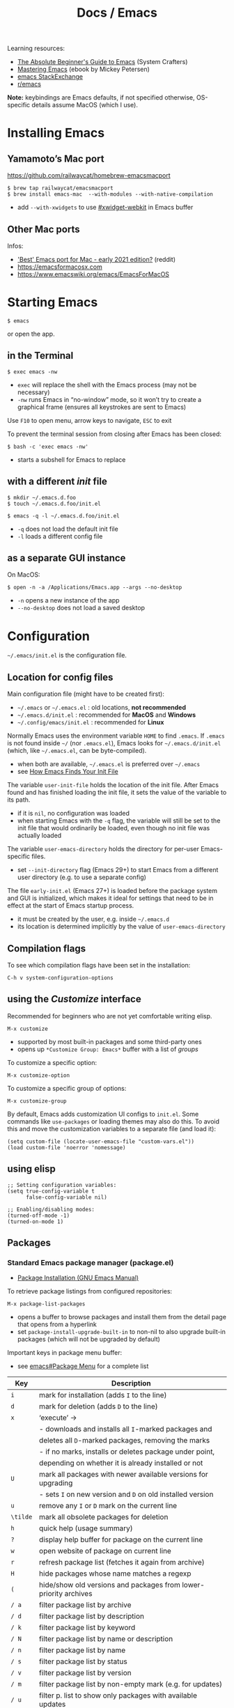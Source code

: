 #+title: Docs / Emacs

Learning resources:
- [[https://www.youtube.com/watch?v=48JlgiBpw_I][The Absolute Beginner's Guide to Emacs]] (System Crafters)
- [[https://www.masteringemacs.org][Mastering Emacs]] (ebook by Mickey Petersen)
- [[https://emacs.stackexchange.com][emacs StackExchange]]
- [[https://www.reddit.com/r/emacs/][r/emacs]]

*Note:* keybindings are Emacs defaults, if not specified otherwise, OS-specific
details assume MacOS (which I use).

* Installing Emacs
** Yamamoto’s Mac port
https://github.com/railwaycat/homebrew-emacsmacport

: $ brew tap railwaycat/emacsmacport
: $ brew install emacs-mac  --with-modules --with-native-compilation
- add ~--with-xwidgets~ to use [[#xwidget-webkit]] in Emacs buffer

** Other Mac ports
Infos:
- [[https://www.reddit.com/r/emacs/comments/lijn31/best_emacs_port_for_mac_early_2021_edition/gn45q1h/]['Best' Emacs port for Mac - early 2021 edition?]] (reddit)
- https://emacsformacosx.com
- https://www.emacswiki.org/emacs/EmacsForMacOS

* Starting Emacs
: $ emacs
or open the app.

** in the Terminal

: $ exec emacs -nw
- ~exec~ will replace the shell with the Emacs process (may not be necessary)
- ~-nw~ runs Emacs in “no-window” mode, so it won’t try to create a graphical
  frame (ensures all keystrokes are sent to Emacs)

Use ~F10~ to open menu, arrow keys to navigate, ~ESC~ to exit

To prevent the terminal session from closing after Emacs has been closed:
: $ bash -c 'exec emacs -nw'
- starts a subshell for Emacs to replace

** with a different /init/ file

: $ mkdir ~/.emacs.d.foo
: $ touch ~/.emacs.d.foo/init.el

: $ emacs -q -l ~/.emacs.d.foo/init.el
- ~-q~ does not load the default init file
- ~-l~ loads a different config file

** as a separate GUI instance

On MacOS:
: $ open -n -a /Applications/Emacs.app --args --no-desktop
- ~-n~ opens a new instance of the app
- ~--no-desktop~ does not load a saved desktop

* Configuration

=~/.emacs/init.el= is the configuration file.

** Location for config files
Main configuration file (might have to be created first):
- =~/.emacs= or =~/.emacs.el= : old locations, *not recommended*
- =~/.emacs.d/init.el= : recommended for *MacOS* and *Windows*
- =~/.config/emacs/init.el= : recommended for *Linux*

Normally Emacs uses the environment variable ~HOME~ to find =.emacs=. If =.emacs=
is not found inside =~/= (nor =.emacs.el=), Emacs looks for =~/.emacs.d/init.el=
(which, like =~/.emacs.el=, can be byte-compiled).
- when both are available, =~/.emacs.el= is preferred over =~/.emacs=
- see [[https://www.gnu.org/software/emacs/manual/html_node/emacs/Find-Init.html#Find-Init][How Emacs Finds Your Init File]]

The variable ~user-init-file~ holds the location of the init file. After Emacs
found and has finished loading the init file, it sets the value of the
variable to its path.
- if it is ~nil~, no configuration was loaded
- when starting Emacs with the ~-q~ flag, the variable will still be set to
  the init file that would ordinarily be loaded, even though no init file
  was actually loaded

The variable ~user-emacs-directory~ holds the directory for per-user
Emacs-specific files.
- set ~--init-directory~ flag (Emacs 29+) to start Emacs from a different user
  directory (e.g. to use a separate config)

The file =early-init.el= (Emacs 27+) is loaded before the package system and
GUI is initialized, which makes it ideal for settings that need to be in
effect at the start of Emacs startup process.
- it must be created by the user, e.g. inside =~/.emacs.d=
- its location is determined implicitly by the value of ~user-emacs-directory~

** Compilation flags
To see which compilation flags have been set in the installation:
: C-h v system-configuration-options

** using the /Customize/ interface
Recommended for beginners who are not yet comfortable writing elisp.
: M-x customize
- supported by most built-in packages and some third-party ones
- opens up ~*Customize Group: Emacs*~ buffer with a list of /groups/

To customize a specific option:
: M-x customize-option
To customize a specific group of options:
: M-x customize-group

By default, Emacs adds customization UI configs to =init.el=. Some commands
like ~use-packages~ or loading themes may also do this. To avoid this and move
the customization variables to a separate file (and load it):
#+begin_src elisp
(setq custom-file (locate-user-emacs-file "custom-vars.el"))
(load custom-file 'noerror 'nomessage)
#+end_src

** using elisp

#+begin_src elisp
;; Setting configuration variables:
(setq true-config-variable t
      false-config-variable nil)

;; Enabling/disabling modes:
(turned-off-mode -1)
(turned-on-mode 1)
#+end_src

** Packages
*** Standard Emacs package manager (package.el)
:PROPERTIES:
:CUSTOM_ID: standard-package-manager
:END:
- [[https://www.gnu.org/software/emacs/manual/html_mono/emacs.html#Package-Installation][Package Installation (GNU Emacs Manual)]]

To retrieve package listings from configured repositories:
: M-x package-list-packages
- opens a buffer to browse packages and install them from the detail page
  that opens from a hyperlink
- set ~package-install-upgrade-built-in~ to non-nil to also upgrade built-in
  packages (which will not be upgraded by default)

Important keys in package menu buffer:
- see [[info:emacs#Package Menu][emacs#Package Menu]] for a complete list

| Key | Description                                                      |
|-----+------------------------------------------------------------------|
| ~i~   | mark for installation (adds ~I~ to the line)                       |
| ~d~   | mark for deletion (adds ~D~ to the line)                           |
| ~x~   | ‘execute’ →                                                      |
|     | - downloads and installs all ~I~-marked packages and               |
|     | deletes all ~D~-marked packages, removing the marks                |
|     | - if no marks, installs or deletes package under point,          |
|     | depending on whether it is already installed or not              |
| ~U~   | mark all packages with newer available versions for upgrading    |
|     | - sets ~I~ on new version and ~D~ on old installed version           |
| ~u~   | remove any ~I~ or ~D~ mark on the current line                       |
| ~\tilde~   | mark all obsolete packages for deletion                          |
| ~h~   | quick help (usage summary)                                       |
| ~?~   | display help buffer for package on the current line              |
| ~w~   | open website of package on current line                          |
| ~r~   | refresh package list (fetches it again from archive)             |
| ~H~   | hide packages whose name matches a regexp                        |
| ~(~   | hide/show old versions and packages from lower-priority archives |
| ~/ a~ | filter package list by archive                                   |
| ~/ d~ | filter package list by description                               |
| ~/ k~ | filter package list by keyword                                   |
| ~/ N~ | filter package list by name or description                       |
| ~/ n~ | filter package list by name                                      |
| ~/ s~ | filter package list by status                                    |
| ~/ v~ | filter package list by version                                   |
| ~/ m~ | filter package list by non-empty mark (e.g. for updates)         |
| ~/ u~ | filter p. list to show only packages with available updates      |
| ~/ /~ | clear currently applied filter                                   |

*Note:* by default, ~/ u~ excludes build-in packages for which newer versions
are available. Customize ~package-install-upgrade-built-in~ to change that.

To refresh the packages catalog for updates:
: M-x package-refresh-contents

To (manually) install a package (enter name in the /minibuffer/):
: M-x package-install
- not needed with ~use-package~, when ~:ensure t~ is declared on a package

To delete a package (prompt with autocompletion):
: M-x package-delete
- Emacs 25.1+

To automatically remove all unused packages:
: M-x package-autoremove
- [[#use-package]] does not properly add packages to
  ~package-selected-packages~, which causes Emacs package manager to
  incorrectly view them as dependencies to be removed
  - see [[https://github.com/jwiegley/use-package/issues/870#issuecomment-771881305][GitHub issue]] for a fix

To upgrade (all) packages:
: M-x package-upgrade
: M-x package-upgrade-all
- will not upgrade built-in packages

By default, packages are downloaded only from the ~gnu~ /archive/. To enable
different /archive/ sources:
#+begin_src elisp
(setq package-archives
      '(("melpa" . "https://melpa.org/packages/")
        ("elpa" . "https://elpa.gnu.org/packages/")))
#+end_src

To disable all packages at startup (e.g. for debugging), set in
=early-init.el=:
: (setq package-enable-at-startup nil)
- value is ~t~ by default
*** Declarative package management
See [[#use-package]]
*** Packages outside of /archives/
See [[#package-vc]]

** Debugging

Try starting Emacs with the ~-q~ flag to prevent the /init/ file from loading
and determine if the error comes from a broken init file.

If Emacs hangs, try:
- 1) repeatedly press ~C-g~
- 2) if (1) doesn't work, send USR2 signal to Emacs:
  : $ pkill -USR2 Emacs
  - Emacs will print a stacktrace for diagnostics

** Example configs
- https://github.com/daviwil/dotfiles/blob/master/Emacs.org
- https://github.com/olivertaylor/dotfiles/blob/master/emacs/init.el

Some common configs:
#+begin_src elisp
;; Get rid of the startup buffer
(setq inhibit-startup-message t)

;; Turn off unneeded UI elements
(menu-bar-mode -1)
(tool-bar-mode -1)
(scroll-bar-mode -1)

;; Display line numbers in every buffer
(global-display-line-numbers-mode 1)

;; Use spaces instead of tabs for indentation
(indent-tabs-mode nil)

;; Retain 4 lines of overlapping text when scrolling
(setq next-screen-context-lines 4)

;; Define sentences to end with single instead of double space
(setq sentence-end-double-space nil)

#+end_src

** Starter Kits
*** Doom Emacs
https://github.com/hlissner/doom-emacs/blob/develop/docs/getting_started.org#on-macos

*** Other
- [[https://github.com/purcell/emacs.d][.emacs.d]] (Steve Purcell)
- [[https://github.com/bbatsov/prelude][Prelude]] (Bozhidar Batzov)
- [[https://spacemacs.org][Spacemacs]]
** Improving Performance
Source: [[https://www.youtube.com/watch?v=SOxlQ7ogplA][Modern Emacs: all those new tools that make Emacs better and faster]]

- *lexical bindings* (since Emacs 28)
  - makes compiler optimization much easier.
  - can also speed up =init.el=.

  Add this line to the top of =.el= files:
  : ;;; -*- lexical-binding: t; -*-

  To enable it globally in =.org= file tangling:
  : #+PROPERTY: header-args:elisp :lexical t :tangle yes
  then add the above line to the first source block.

- *JIT native compilation* (since Emacs 28)
  - faster startup
  - speedup of 2.5 to 5 compared to corresponding byte-compiled code
  - requires ~libgccjit~

  When building Emacs, use ~--with-native-compilation~ flag.
  - see [[https://www.emacswiki.org/emacs/GccEmacs][Emacs Wiki / Gcc Emacs]] for instructions per OS

  Packages can also be compiled natively.
  - built-in ~package.el~ supports aot native compilation when installing a
    package. To enable it:
    : (setq package-native-compile t)
  - automatic with [[#straight-el]] package manager

- *[[#tree-sitter][Tree sitter]]* (since Emacs 29)
  - better syntax highlighting, indentation, navigation
  - faster

  Simplest setup with [[#treesit-auto]].
    
* Version Control
** VC (Emacs’ version control system)
:PROPERTIES:
:CUSTOM_ID: vc
:END:

To always follow symlinks and visit the real files (for version control):
: (setq vc-follow-symlinks t)

** Backup files
- [[https://www.gnu.org/software/emacs/manual/html_node/emacs/Backup.html#Backup][Backup Files]] (GNU Emacs Manual)

Emacs automatically creates backup files from visited files, by copying the
old contents (before saving the file) into a new file in the same directory
with ~~~ appended to the filename.

It gets created only the first time the file is saved from a buffer and
remains unchanged until the buffer gets killed and the file is visited
again.

To disable backup files, set variable ~make-backup-files~ to ~nil~. For files
managed by version control, ~vc-make-backup-files~ determines whether to make
backup files (~nil~ by default, since Emacs does not save backup files for
files under version control).

* Keybindings
** Modifier keys

| Notation | Key                                               |
|----------+---------------------------------------------------|
| ~C~        | CONTROL (hold)                                    |
| ~M~        | META (=> often OPT/ALT key (hold) or ESC (press)) |
| ~S~        | SHIFT                                             |

Mostly obsolete/historic keys:
| Notation | Key                                    |
|----------+----------------------------------------|
| ~s~        | SUPER (=> often CMD/LINUX/WINDOWS key) |
| ~H~        | HYPER                                  |
| ~A~        | ALT (redundant and not used)           |

- ~C~ is often used for operations with basic text units
- ~M~ is often used for operations with linguistic units

Personal mapping (MacOS):
#+begin_src elisp
(setq mac-command-modifier 'meta)          ;; left cmd = right cmd
(setq mac-right-command-modifier 'left)
(setq mac-option-modifier nil)             ;; keeps Umlauts, etc. accessible
(setq mac-right-option-modifier 'left)
(setq mac-control-modifier 'hyper)         ;; in case hyper is needed
(setq mac-right-control-modifier 'control) ;; also works for caps-lock as ctrl
#+end_src
- no OPT bindings because the interfere with European umlaut chars, etc.
- left/right CTRL = CAPS-LOCK = ~C~ (map in MacOS keyboard settings)

** Prefix keys
Common prefix keys:
- ~C-x~ is the prefix for Emacs’ primary key bindings
- ~C-c~ is the prefix for active major or minor modes and user key bindings
  - Emacs itself will never bind these, extensions should avoid binding them

See [[Keymaps]] for prefix keymaps.

** (Re)binding keys
Guides and infos:
- [[https://www.masteringemacs.org/article/mastering-key-bindings-emacs][Mastering Key Bindings in Emacs]] /(Mastering Emacs)/
- [[https://www.gnu.org/software/emacs/manual/html_node/emacs/Key-Bindings.html][Customizing Key Bindings]] /(GNU Emacs Manual)/
- [[https://github.com/noctuid/evil-guide#keybindings-and-states][Keybindings and States]] /(Evil guide)/

The most important functions to set keybindings are ~define-key~ and
~global-set-key~. For [[#evil-mode]], they are ~evil-define-key~ and
~evil-define-minor-mode-key~.

To (re)bind a key in the *global keymap*:
: (keymap-global-set <key> <command>)
- ~key~ must be a string, e.g. ~"C-z"~
  - *keys* are separated by spaces
  - *modifiers* are prepended on a key with a dash, e.g. ~M-~, ~C-~, etc.
  - *special keys* can be specified in angle brackets, e.g. ~<tab>~, ~<ret>~
- ~command~ must be specified as a /constant symbol/, e.g. ~'shell~
  - otherwise, Emacs tries to evaluate it as a variable

To (re)bind a key in a given ~keymap~:
: (keymap-set <keymap> <key> <definition>)
- ~definition~ can be a …
  - *command*
  - *string* as a keyboard macro or seq. of input events
  - *keymap* to define a /prefix key/
  - *symbol* for a /function definition/ (one of the above or another symbol)
  - *cons* ~(<string> . <defn>)~ where ~defn~ is a valid definition and ~string~ is
    the menu item name (for menu names in keymaps)
  - *cons* ~(<map> . <char>)~ meaning use definition of ~char~ in keymap ~map~
  - *extended menu item definition*

To *unset/remove* a ~key~ sequence from a ~keymap~:
: (keymap-unset <keymap> <key> <?remove>)
- ~key~: a /string/ that satisfies ~key-valid-p~
- if ~remove~ is /non-nil/, removes the binding instead of unsetting it (only
  makes a difference if there is a /parent keymap/)
  - when /unsetting/ the key in ~keymap~ or just setting its definition to ~nil~,
    it will still /shadow/ the same key in the parent keymap
  - ~remove~ allows the parent keymap to still use its own binding for the
    same key

Keymaps are not constructed until the mode is loaded for the first time in a
session, so use a *mode hook* to delay evaluation of the binding code, e.g.:
#+begin_src elisp
(add-hook 'texinfo-mode-hook
          (lambda ()
            (keymap-set texinfo-mode-map "C-c p" 'backward-paragraph)
            (keymap-set texinfo-mode-map "C-c n" 'forward-paragraph)
            (keymap-set texinfo-mode-map "C-c C-x x" nil))) ; removes the bind.
#+end_src

To *specify key sequences* for /low-level functions/ (such as ~define-key~ and
~global-set-key~):
: (kbd <string>)
- e.g. ~(kbd "C-z")~

To define a ~key~ (sequence) as a ~def~'inition in a ~keymap~:
: (define-key <keymap> <key> <definition> <?remove>)
- ~key~ can be a /string/ or a /vector/ of symbols and characters (representing a
  sequence of keystrokes and events)
  - non-ASCII chars with codes > 127 can be represented by /vectors/
  - see ~kbd~ to define key sequences conveniently
- *Vectors* with special meaning:
  - ~[remap <command>]~ remaps any key binding to ~command~
  - ~[t]~ creates a default definition, which applies to any event with no
    other definition in ~keymap~
- ~definition~ → see ~keymap-set~
- ~remove~: see ~keymap-unset~

To give a ~key~ a /global binding/ as ~command~:
: (global-set-key <key> <command>)
- *legacy function* (use ~keymap-global-set~ instead)

Keybinding packages:
- [[#general.el]] is a more convenient, unified interface for key definitions
  that supports additional functionality (e.g. for /vim-style/ keybindings
  with a leader key)

** Keymaps
- [[https://www.gnu.org/software/emacs/manual/html_node/emacs/Keymaps.html][Keymaps]] /(GNU Emacs Manual: Customizing Key Bindings)/
- [[https://www.gnu.org/software/emacs/manual/html_node/elisp/Keymaps.html][Keymaps]] /(GNU Emacs Manual: Emacs Lisp)/

The *global keymap* is always in effect.

To rebind keys in the /global keymap/:
: M-x keymap-global-set

A *local keymap* is used by major and minor modes to provide custom bindings.

*Keymap overrides:*
- /local keymaps/ override /global keymap/ bindings
- /minor mode/ local keymaps override /major mode/ ones
- /portions of text/ in a buffer can specify their own keymaps, which override
  all others

*Prefix keymaps* store bindings for multiple events (as a /key sequence/) by
/chaining/ keymaps. The first keymap defines the /prefix key/ by looking up the
second event in the next keymap, which may itself point to another keymap
for the third event and so on.
- the definition can also be a /Lisp symbol/ whose function definition is the
  following keymap, the effect is the same
  - e.g. in the /global map/, ~C-x~ is bound to the symbol ~Control-X-prefix~,
    whose function definition is the keymap for ~C-x~ commands

If a /local keymap/ defines a /prefix key/ that is already being used as a
prefix key (e.g. ~C-c~), both /prefix keymaps/ will effectively *combine* in key
lookups, keeping the usual precedence for overrides.

Variable names for some common prefix keymaps:
- ~ctl-x-map~ is for characters following ~C-x~
- ~help-map~ is for characters following ~C-h~
- ~esc-map~ is for characters following ~ESC~
  - thus, all *Meta* characters are actually defined by this map
- ~ctl-x-4-map~ is for characters following ~C-x 4~
- ~mode-specific-map~ is for characters following ~C-c~
- ~project-prefix-map~ is for characters following ~C-x p~
  - used for project-related commands

* Terminology
Keybindings:
- *key sequence* (or just /key/) → sequence of keyboard/mouse actions
- *complete key* → one or more /key sequences/ that invoke a /command/
- *prefix key* → /key sequence/ that is not a /complete key/

Editor:
- *frame* → Emacs GUI window or terminal area
- *window* → subdivision in a /frame/
- *echo area* → line at the bottom of the /frame/
  - displays infos, prompts / /minibuffer/, etc.

Text editing:
- *point* → location of the caret/cursor in the /buffer/
- *mark* → fixed /point/
- *region* → contiguous text range from /mark/ to /point/
- *visual line* / *screen line* → text line as it appears (before a wrap)
- *logical line* → text line as a syntactic unit (disregarding any wraps)

Text units:
- *word* → string of text that ends on a non-alphabetic char (?) or (?)
- *sentence* → defined by the variables ~sentence-end-double-space~,
  ~sentence-end-without-period~ and ~sentence-end-without-space~
  - by default, a string of text that ends with a period followed by two
    spaces
- *paragraph* → defined by the variables ~paragraph-start~, ~paragraph-separate~ and
  ~use-hard-newlines~
  - by default, a newline-delimited block of text
  - ~M-x paragraph-indent-minor-mode~ to mark the beginning by leading spaces
- *page* → anything delimited by the character defined in the variable
  ~page-delimiter~

[[Modes]]:
- *mode* → collection of functionality that applies to one or more buffers
- *major mode* → /mode/ that applies to a single buffer
- *minor mode* → /mode/ that may apply to multiple buffers

** single vs double spacing after sentences
- https://www.gnu.org/software/emacs/manual/html_node/emacs/Sentences.html
- [[https://emacs.stackexchange.com/questions/7195/how-can-i-normalize-sentence-endings][How can I normalize sentence-endings?]]
- [[https://emacs.stackexchange.com/questions/2766/any-functionality-differences-using-a-two-space-vs-one-space-convention-at-the-e/2771#2771][Any functionality differences using a two-space vs one-space convention at the end of a sentence?]]

To switch to single-spacing:
: (setq sentence-end-double-space nil)

* Commands
** General

Enter and execute a command:
: M-x execute-extended-command
- press ~TAB~ to list all commands starting with the input text

For a restricted list of commands relevant to the current /buffer/:
: M-S-x execute-extended-command-for-buffer

Exit Emacs:
: C-x C-c : save-buffers-kill-terminal

Exit out of prompts, regions, prefix arguments and return to just one
window:
: ESC ESC ESC
Interrupt command (maybe press multiple times):
: C-g : keyboard-quit

Repeat the previous command:
: C-x z (z …) : repeat
- just ~z~ to repeat multiple times
Repeat a command ~n~ times:
: C-u <n> <cmd> : universal-argument
- e.g. ~C-u 8 C-f~ to move cursor forward 8×
See also [[#repeat-mode]]

Begin a /negative/ numeric argument for the next command:
: C-M-- / C-- / M-- : negative-argument

** Help / Infos
Get help/description:
: C-h …
- ~a~: ~apropos-command~ (regex search for Lisp symbols)
- ~i~: ~info~ (INFO mode / Emacs manual)
- ~k~: ~describe-key~ (lookup a key binding)
- ~b~: ~describe-bindings~ (lookup bindings for buffer minor/major modes)
- ~v~: ~describe-variable~
- ~f~: ~describe-function~
- ~o~: ~describe-symbol~
- ~m~: ~describe-mode~ (lookup (current) mode)
- ~C~: ~describe-coding-system~ (display infos about coding system)
- ~F~: ~Info-goto-emacs-command-node~ (find documentation for command)
- ~R~: ~info-display-manual~ (display info buffer for selected manual)

Get information about prefixed bindings (global and for Major mode):
: C-x C-h : C-c C-h : …
or ~C-h m~ for just Major mode bindings and other infos

To see a full list of all Unicode categories:
: M-x describe-categories
- (?) what is this

To open the /man page/ for a terminal command in Emacs:
: M-x man

Show list of all bindings:
: M-x describe-bindings

See a list of the active keymaps:
: evaluate (current-active-maps)

Inspect the source of a library/package:
: M-x find-library

Show Emacs uptime counter:
: M-x emacs-uptime
Show Emacs version:
: M-x emacs-version

Keyboard-friendly menu bar:
: M-`
- ? does this work

Info mode navigation:
| Key   | Action                                  |
|-------+-----------------------------------------|
| ~[~ · ~]~ | Previous / next section                 |
| ~l~ · ~r~ | Go back / forward in viewing history    |
| ~n~ · ~p~ | Previous / next section (same level)    |
| ~u~     | Parent section                          |
| ~SPC~   | Scroll one screen at a time             |
| ~TAB~   | Cycle through cross-references & links  |
| ~RET~   | Open selected link                      |
| ~m~     | Prompt for a menu item name and open it |
| ~q~     | Close INFO                              |
| ~s~     | Search INFO                             |

Search inside an Info-mode manual:
: M-x Info-search
- recommended keybindings for prev/next result:
  : (keymap-set Info-mode-map "M-{" #'Info-search-backward)
  : (keymap-set Info-mode-map "M-}" #'Info-search-next)

Link to a specific page in Info-mode:
: M-x org-store-link
: C-c C-l : org-insert-link

** History of input
To save the history of commands, etc., see:
[[#savehist-mode]]

Show a previously entered command in its elisp form in the redo-buffer:
: C-x ESC ESC : repeat-complex-command
- can be used to modify a previously executed command

** Shell commands

Call shell command and print output:
: M-! : shell-command
- prints to =*Shell Command Output*= and (for short output) the /echo area/
- ~C-u M-!~ inserts output into the current buffer

Call shell command /asynchronously/ and print output:
: M-& : async-shell-command
- prints to =*Async Shell Command*= and (for short output) the /echo area/
- ~C-u M-&~ inserts output into the current buffer
- prefer ~M-x compile~ for long-running tasks

Pipe /region/ to shell command:
: M-| : shell-command-on-region
- ~C-u M-|~ replaces the /region/
- e.g. use with ~wc~ to show word count

---

Run a command and track errors:
: M-x compile
- e.g. for unit tests, compiling, scripts, etc.
- ~M-g M-n~ / ~M-g M-p~ jumps to the next/prev error (global)

Re-run the last command:
: g : M-x recompile

Compile in the current project:
: C-x p c

** Browsing
*** EWW: Emacs Web Wowser
: M-x eww
- ~q~ to quit
- ~l~ / ~r~ to browse backward/forward in history
- ~TAB~ / ~S-TAB~ to cycle to next/prev hyperlink
- see chapter in “Mastering Emacs” for more infos

Browse URL in external browser:
: M-x browse-url
- the variables ~browse-url-browser-function~, ~browse-url-handlers~, and
  ~browse-url-default-handlers~ determine which browser function to use

*** xwidget-webkit
:PROPERTIES:
:CUSTOM_ID: xwidget-webkit
:END:
GUI browser using webkit (for MacOS).
- requires Emacs compilation flag ~--with-xwidgets~

: M-x xwidget-webkit-browse-url

** Diagnostics
_Emacs profiler_

Records events in Emacs and reports a sorted breakdown of *CPU and/or memory
usage* by each function that has been called while recording.

Use in this order:
: M-x profiler-start
: M-x profiler-stop
: M-x profiler-report

Explanation and examples:
- [[https://www.youtube.com/watch?v=eyDGeVvnHgo][Why is My Emacs Slow?]] (YouTube)

** Other things

Show a calendar:
: M-x calendar

Weird screensaver:
: M-x zone
Text adventure game:
: M-x dunnet
Tetris/Pong/Snake clone:
: M-x tetris
: M-x pong
: M-x snake
Psychotherapist:
: M-x doctor
Tower of Hanoi:
: M-x hanoi : M-x hanoi-unix : M-x hanoi-unix-64
Game of Life:
: M-x life
- initial patterns in variable ~life-patterns~

Also see:
- https://www.masteringemacs.org/article/fun-games-in-emacs
  
* Modes
A *major mode* provides /core functionality/ for the current buffer.
- activated by specific /file extensions/ the buffer reacts to or with
  specific /commands/
- displayed in the /mode line/ (e.g. ~Org~ for /Org mode/)
- ~Fundamental~ is the /default mode/ that has no special functionality

A *minor mode* provides /additional functionality/, independent of a specific
buffer.
- can be activated in a /single buffer/ or /globally/
- e.g. for workflow customizations, appearance, etc.

A file’s *major mode is detected* (in order) by:
- *[[File-local variables]]* can have ~mode~ values that Emacs will detect
- *Program loader directives* /(shebangs)/ that begin with ~#!~
  - Emacs will figure out the major mode if available
  - the variable ~interpreter-mode-alist~ lists all program loaders Emacs can
    detect
- *Magic mode detection* checks if the beginning of the file matches a pattern
  stored in the variable ~magic-mode-alist~
  - applies if filename or extension cannot be predicted ahead of time
- *Automatic mode detection* through file extensions, file names or all or
  parts of a file’s path
  - the variable ~auto-mode-alist~ lists all patterns and associated modes
    Emacs can detect

* Windows
Select another window (in cyclic ordering):
: C-x o : other-window

Delete current /(active)/ window:
: C-x 0 : delete-window
Delete all windows except the /active window/:
: C-x 1 : delete-other-windows
Split /active window/ vertically:
: C-x 2 : split-window-below
Split /active window/ horizontally:
: C-x 3 : split-window-right

Make selected window ~delta~ lines /taller/ (or columns /wider/, if ~horizontal~ or
/smaller/ if ~delta~ is /negative/):
: C-x ^ : (enlarge-window <delta> <?horizontal>)

Balance the sizes of windows:
: balance-windows

Toggle popups (e.g. for help):
: C-` : +popup/toggle
- requires ~popup.el~

Undo changes in window arrangement:
- see [[#winner-mode]]

---

Control how buffers are opened in windows:
: (add-to-list 'display-buffer-alist '(…))

Example:
#+begin_src elisp
(add-to-list 'display-buffer-alist
	     '("^\\*eldoc" display-buffer-at-bottom
	       (window-height . 4)))
#+end_src

* Frames
** General
To create a new /frame/ (OS-level window):
: M-x make-frame-command

Select a different visible frame and raise it:
: C-x 5 o : other-frame
- with /numeric argument/, selects the /n'th/ next frame
- with /negative argument/, selects the (/n'th/) previous frame

Select frame with (prompted) ~name~ and raise it:
: M-x select-frame-by-name <name>

Delete (selected) frame:
: C-x 5 0 : delete-frame

** Child Frames
A child frame is tied to a specific regular ("parent") frame, and behaves
somewhat like a dialog box or a tooltip. Unlike regular frames, closing a
parent frame automatically closes its associated child frames.
- useful for e.g. context menus, tooltips and other overlay UI components
- see [[info:elisp#Child Frames][elisp#Child Frames]]

Return the parent frame of (selected) child ~frame~:
: (frame-parent <?frame>)

* Buffers
** General
Buffers need not be for files, but can also be /transient buffers/ for e.g.
network I/O or text processing (/scratch/, /help/, etc.).

Show buffer list:
: C-x C-b : list-buffers
Open dired buffer manager:
: M-x ibuffer
- recommended to use with keybinding of ~list-buffer~:
  ~(global-set-key [remap list-buffers] 'ibuffer)~

Switch to previous/next buffer:
: C-x ←/→ : previous-buffer / next-buffer
Switch to buffer by name:
: C-x b : consult-buffer

Kill buffer (current buffer or named):
: C-x k : kill-buffer
- according to “Mastering Emacs”, it is normal to have hundreds or even
  thousands of buffers open, so this is not as important as it seems

Reload buffer (replaces buffer with file on disk, undoing all changes):
: M-x revert-buffer

Completion frameworks for buffer switching:
- [[#icomplete][Icomplete / IDO / FIDO]]

** Mini buffer / minibuffer
Interactive buffer that appears in the /echo area/ and displays errors and
general information or acts as an interface (e.g. for buffer selection or
input of pathnames).

** Indirect buffer
:PROPERTIES:
:CUSTOM_ID: indirect-buffer
:END:
An indirect buffer contains the entire buffer, but narrowed down to the
selected subtree.

Editing the indirect buffer will also change the original buffer, without
affecting its visibility.

More infos: [[info:emacs#Indirect Buffers][emacs#Indirect Buffers]]

* Files
** General

Load file into buffer:
: C-x C-f : find-file

Save buffer to file:
: C-x C-s : save-buffer
Write buffer to different file /(save as…)/:
: C-x C-w : write-file
Save all modified file-visiting buffers:
: C-x s : save-some-buffers
-  will ask, in turn, for each unsaved file

** Coding system

Check the variable ~buffer-file-coding-system~ to see the coding system used
by the current buffer.
- can also be checked with ~C-h C <RET>~, but not if ~fido-mode~ is active
- alternatively, click the leftmost symbol in the /modeline/

To change the coding system in use (select from list):
: C-x RET r : revert-buffer-with-coding-system
- reverts the buffer!
- buffer must be saved to make changes permanent

** Line endings

Line ending indicators in the /modeline/ (e.g. in ~U:**-~):
| Indicator | Style               |
|-----------+---------------------|
| ~:~         | UNIX-style          |
| ~(DOS)~     | DOS                 |
| ~(Mac)~     | Macintosh (pre-OSX) |

** File-local variables
Enabled per file if present in the file.
- will *not* overwrite variables globally

As headers:
: -*- mode: mode-name-here; my-variable: value -*-
or footers:
: Local Variables:
: mode: mode-name-here
: my-variable: value
: End:

Commented lines (with the /major mode’s/ comment syntax) will work too.
** File history
To remember recently edited files:
- [[#recentf-mode]]

To remember the last place visited in a file:
- [[#save-place-mode]]

To automatically revert a buffer when the underlying file has changed:
- [[#auto-revert-mode]]
** Search in files
Recursively grep for ~regexp~ in ~files~ (shell pattern) from root ~dir~:
: (rgrep <regexp>  <?files> <?dir> <?confirm>)
- e.g. use in [[#dired]]
- to jump to the first/next occurrence:
  : C-x ` : next-error

** Lockfiles
:PROPERTIES:
:CUSTOM_ID: lockfiles
:END:
Once a file has been modified in a buffer, Emacs creates a specially-named
symlink of that file (=.#= prepended to the base filename, e.g. =.#foo.txt=) in
the same directory, which means that the user has “locked” the file. Once
changes are saved, the file (and thus the lock) gets removed.

The default location and filename of lockfiles can be changed by setting the
variable ~lock-file-name-transforms~.

Set ~create-lockfiles~ to ~nil~ to prevent the creation of lockfiles.

In case of collisions (visiting a file that is locked by someone else),
Emacs asks what to do and accepts the following answers:
- ~s~: Steal the lock. Whoever was already changing the file loses the lock,
  and you gain the lock.
- ~p~: Proceed. Go ahead and edit the file despite its being locked by someone
  else.
- ~q~: Quit. This causes an error (‘file-locked’), and the buffer contents
  remain unchanged--the modification you were trying to make does not
  actually take place.

Crashes to Emacs or the OS may leave stale lockfiles behind, causing Emacs
to warn about false collisions. Type ~p~ to proceed in that case.

More infos:
- [[info:emacs#Interlocking][emacs#Interlocking]]
- https://www.emacswiki.org/emacs/LockFiles

See also:
- [[#auto-save-files][Auto-save Files]] =#foo.txt#=
- [[#backups][Backup Files]] =foo.txt~=

** Auto-save Files
:PROPERTIES:
:CUSTOM_ID: auto-save-files
:END:
Auto-save files are created periodically for data recovery in case of a
crash or accidental termination. The modified buffer gets saved to a new
file with ~#~ prepended and appended on the same name (e.g. =#foo.txt#=).

This ensures the original file doesn’t get overwritten before manual save.
The auto-save file gets removed once changes have been saved explicitly.
- by default, killing a buffer doesn’t remove its auto-save file

By default, Emacs auto-saves every 300 keystrokes or after 30 seconds of
idle time (starting once a change has been made in the buffer).
- ~auto-save-interval~ sets the amount of keystrokes between auto-saves
- ~auto-save-timeout~ sets the idle time (seconds) before auto-saves
  - 0 or ~nil~ disables auto-saving due to idleness

Deleting a substantial part of the text in a large buffer temporarily stops
auto-save in that buffer to prevent accidental data loss.
- to reenable auto-save, either save the buffer with ~C-x C-s~ or use ~C-u 1
  M-x auto-save-mode~

To change the auto-save filename pattern (via regexprs and replacements),
set ~auto-save-file-name-transforms~.

*Note:* I recommend to not include auto-save files in =.gitignore=, since they
are a good indicator of unsaved changes in the project.

More infos:
- [[info:emacs#Auto Save Files][emacs#Auto Save Files]]

See also:
- [[#lockfiles][Lockfiles]] =.#foo.txt=
- [[#backups][Backup Files]] =foo.txt~=

** Backup Files
:PROPERTIES:
:CUSTOM_ID: backups
:END:
Backup files are created after a file has been saved to let the user recover
the old version in case of data loss. The contents of the original file get
copied to the backup file and a ~~~ appended to its filename (e.g. =foo.txt~=).

To prevent Emacs from creating backup files, set ~make-backup-files~ to ~nil~.

To change the directory where backup files are saved, set
~backup-directory-alist~.
- e.g. set to ~'((".*" . "~/.Trash"))~ to save them to trash on macOS

More infos:
- [[info:emacs#Backup][emacs#Backup]]

See also:
- [[#auto-save-files][Auto-save Files]] =#foo.txt#=
- [[#lockfiles][Lockfiles]] =.#foo.txt=

* Registers
Can be used to temporarily store various things across buffers, similar to a
clipboard.

*Store *point* in register:
: C-x r SPC : point-to-register
- use [[#bookmarks]] for more permanent storage of locations
*Store window* configuration in register:
: C-x r w : window-configuration-to-register
*Jump to point* /or/ *restore window config* stored in register:
: C-x r j : jump-to-register

*Store/copy* text into register:
: C-x r s : copy-to-register
- prefix ~C-u~ to cut instead of copy
*Insert text* stored in register:
: C-x r i : insert-register

*Store a* (~C-u <N>~ prefix) *number* in register:
: C-x r n : number-to-register

*Increment/append contents* of/to a register:
: C-x r + : increment-register
- adds numeric (~C-u <N>~ prefix) value to a stored /number/
- appends text to a stored /text/ (or empty register)

_Uncommon:_

*Store a file* into a register:
: (set-register ?<key> '(file . "<path>"))
- prefer to store the /point/ instead if buffer is already open

* Bookmarks
:PROPERTIES:
:CUSTOM_ID: bookmarks
:END:
Similar to registers, but only store locations in files.
- can be persisted over restarts of Emacs

*Set bookmark* from /point/ position:
: C-x r m : bookmark-set

*Open bookmark list* in a dedicated buffer:
: C-x r l : bookmark-bmenu-list
- ~RET~: jump to bookmark
- ~d~ + ~x~: mark for deletion + execute (like in [[#dired]])
- ~q~: close buffer

*Jump to bookmark* by its name:
: C-x r b : bookmark-jump

_Persisting bookmarks_

When ~bookmark-save-flag~ is set to ~t~, bookmarks are always saved in
~bookmark-default-file~ (e.g. =~/.emacs.d/bookmarks=) when Emacs is closed.
- set to a number for more frequent saves (see docs)

Otherwise, bookmarks have to be saved manually:

*Save bookmarks* in a file, to persist across Emacs restarts:
: M-x bookmark-save
*Load bookmarks* from a file:
: M-x bookmark-load

* Text editing
** General
*** Line wrapping /(truncation, filling)/
Lines are (usually) not continuous but are broken up by hard
line-breaks.
- ~C-x f : set-fill-column~ sets the /fill column width/ *(buffer-local)*

Activate automatic breaking/filling of lines if they exceed the max.
character limit:
: M-x auto-fill-mode

Correctly /break/refill/ a continuous paragraph into lines:
: M-q : fill-paragraph / org-fill-paragraph
- ~C-u M-q~ will attempt to justify the paragraph
- Emacs will *not hyphenate* words

The *fill prefix* is a sequence of characters that should appear at
the start of any line that belongs to the group of lines which is to
be /filled/.
- ~C-x . : set-fill-prefix~ sets the /fill prefix/
- e.g. ~`;; `~ as a prefix lets Emacs fill only lines that belong to a
  comment block in elisp
- if a prefixed line exceeds the /fill column width/, Emacs will
  automatically insert the prefix on all broken/filled lines

If a line /is/ continuous, it can wrap into multiple /visual lines/ or
stretch out in full horizontally, which can be toggled using:
: M-x toggle-truncate-lines
- truncates lines by character
- truncation might conflict with ~visual-line-mode~, which wraps by word
  boundary instead

*** Line movement
By default, Emacs movement is by *visual lines*.
- to change this, set ~line-move-visual~ to ~nil~
- [[#evil-mode][evil mode]] moves by /logical lines/ instead, as /Vi(m)/ does

The /minor mode/ ~visual-line-mode~ (disabled by default) makes Emacs behave
more like a traditional word processor, e.g. by wrapping by word boundary
and disabling the fringe indicators.
- will also change some movement and editing commands to act on /visual
  lines/ instead
- hard line-breaks will still be preserved and can be distinguished by a
  line number on each line instead of just the first one
- set ~global-visual-line-mode~ variable to enable globally

*** Line numbers

To enable line numbers globally, call in =init.el=:
: (global-display-line-numbers-mode)
- configure options with ~M-x customize-group RET display-line-numbers~
- for a single buffer, call ~M-x display-line-numbers-mode~

** Text Movement

To repeat movements ~n~ times, type ~C-{n} <cmd>~ or the longer ~C-u <n> <cmd>~ to
enter larger ~n~.

Move by character:
:    C-p    : previous-line
: C-b · C-f : backward-char · forward-char
:    C-n    : next-line
: (or use arrow keys)
- wraps around lines

Move to start of previous word / before next word:
: M-b / M ← : left-word
: M-f / M → : right-word

Move to start of / end of /paragraph/:
: M-{ : backward-paragraph
: M-} : forward-paragraph
- will move between bullets in /org-mode/ if /point/ is on a bullet

Jump to the first non-whitespace character on the current line:
: M-m : back-to-indentation

Jump to beginning/end of line:
: C-a / Home : move-beginning-of-line
: C-e / End  : move-end-of-line
Jump to beginning/end of sentence (must be separated by 2 spaces):
: M-a : backward-sentence
: M-e : forward-sentence

To jump to a specific place in buffer, see [[#imenu]].

** Window/Buffer Movement (scrolling, etc.)

Go to line:
: M-g M-g / M-g g : (goto-line <n>)
Go to column:
: M-g TAB : (move-to-column <n>)
Go to character position (absolute pos. from beginning of buffer):
: M-g c : (goto-char <n>)

Scroll window so that current line is in the middle/top/bottom of the
window:
: C-l : recenter-top-bottom
Re-position the point to the middle/top/bottom left of the window:
: M-r : move-to-window-line-top-bottom
Make current definition and/or comment visible:
: C-M-l : reposition-window
- tries to scroll comments or definitions into view

Scroll window page-wise further/back:
: C-v / SPC (read-only) / PgDown : scroll-up-command
: M-v / DEL (read-only) / PgUp   : scroll-down-command
- set ~next-screen-context-lines~ variable to retain /n/ lines of overlapping
  text when scrolling
- use ~C-<n>~ or ~C-u <n>~ before the command to scroll ~n~ lines further/back

Scroll /other/ window page-wise further/back:
: C-M-v : scroll-other-window
: C-M-S-v : scroll-other-window-down
- useful e.g. for scrolling help buffers
- ~C-M-- C-M-v~ may be easier to type for reverse scroll

Jump to start/end of buffer:
: M-< / C-Home : beginning-of-buffer
: M-> / C-End  : end-of-buffer
- sets a /mark/ on the previous cursor position (to jump back to)

Scroll left/right:
: C-x < / C-<next> : scroll-left
: C-x > / C-<prior> : scroll-right
: S-<wheel>  (since Emacs 28)
- *disabled* by default, because confusing to beginners
  - see: [[https://stackoverflow.com/questions/35437652/how-to-scroll-horizontally-in-emacs][How to scroll horizontally in emacs?]]

Set/fix the /goal column/ (horizontal position for the /point/):
: C-x C-n : set-goal-column
- when moving from one line to the next, Emacs will try to set the point on
  the /goal column/ instead of the one the /point/ is currently at
- *disabled* by default, because confusing to beginners
- ~C-u C-x C-n~ resets the goal column

** Mark / Select region

*Transient Mark Mode (TMM)*: minor mode for activating the /mark/ and
highlighting the /region/ (on by default)

Set a *mark* (/activates/ it; press again to /deactivate/ the mark):
: C-SPC / C-@ : set-mark-command
- or press ~C-g~ which also /deactivates/ the mark
- the mark is /not/ removed after deactivating it
- each mark is saved in the /mark ring/

Mark while moving the cursor /(conventional shift-selection)/:
: S+<left>, …

Jump to a /marked/ position:
: C-u C-SPC
- repeated calls go further back the /mark ring/
- does /not/ work across buffers
- set ~(setq set-mark-command-repeat-pop t)~ to just type ~C-SPC~ for repeated
  calls

Exchange /point/ and /mark/ and /reactivate/ the last /region/:
: C-x C-x : exchange-point-and-mark

- *mark ring:* contains all marks that have been set.
- *global mark ring:* also works across buffer boundaries

_Selecting different objects:_

Mark/select a word without moving the point:
: M-@ : mark-word
- press multiple times to select more words

Mark/select a paragraph without moving the point:
: M-h : M-H : mark-paragraph
- press multiple times to select more words

Mark/select the whole buffer:
: C-x h : mark-whole-buffer

*** Regions

*** Rectangles
A /rectangle/ is a rectangular area of text, specified by the positions of
the /mark/ and the /point/, which define the corners of what is then called a
“region-rectangle”.
- if both are in the same /column/, the region-rectangle is empty
- if both are on the same /line/, the region-rectangle is 1 line high
- depending on the command, a region-rectangle is either interpreted as a
  /region/ or a /rectangle/

*Kill* the text of the /region-rectangle/:
: C-x r k : kill-rectangle
- saves it as the last killed rectangle

*Copy* the text of the /region-rectangle/ as the last killed rectangle:
: C-x r M-w : copy-rectangle-as-kill

*Delete* the text of the /region-rectangle/:
: C-x r d : delete-rectangle

*Yank/Paste* the last killed/copied rectangle:
: C-x r y : yank-rectangle

*Clear* the text of the /region-rectangle/, filling it with spaces:
: C-x r c : clear-rectangle


*Push the text* of the /region-rectangle/ to the right, by a rectangle of
blank spaces equal to its size:
: C-x r o : open-rectangle

*Insert line numbers* along the left edge of the /region-rectangle/, pushing
its contents to the right:
: C-x r N : rectangle-number-lines

** Insert / Indent
*** Lines (new/split/join)
Insert a /newline/ and move to left margin of the new line:
: RET : newline

Insert a /newline/ after the /point/ (keeping cursor position):
: C-o : open-line
- (?) might insert a comment

Split line after /point/, maintaining /column offset/ (and cursor position):
: C-M-o : split-line
- uncommon in daily use
- inserts /fill-prefix/ on the new line (if set)

Break line at /point/ and indent (respecting /fill prefix/ as in comments):
: C-M-j / M-j : default-indent-new-line
- calls ~comment-line-break-function~ if comment syntax is defined

Join the line the /point/ is on with the line above:
: M-^ : delete-indentation
- use ~C-u M-^~ to join with the line below instead
- trims whitespace between lines (keeping one space for non-blank lines)
- removes /fill-prefixes/ from joined lines

Delete all blank lines after /point/:
: C-x C-o : delete-blank-lines
- will /not/ remove the line the /point/ is on
- also removes lines with only tabs or whitespace

*** Indentation
Indent the current /line/ or /region/ (or insert a tab):
: TAB : indent-for-tab-command
- moves to the right indentation level in code

Indent (?outdent) a /region/:
: C-M-\ : indent-region

To manually increase/decrease indentation of a /region/:
: C-x TAB : indent-rigidly
- always starts from the /mark/, even if the /region/ is not visible

Also see:
- [[#electric-indent-mode]]

*** Overwrite text
Toggle ~overwrite-mode~ to overwrite each char under cursor:
: <insert> : overwrite-mode

** Comments

(Un-)comment DWIM /(Do What I Mean)/:
: M-; : comment-dwim
- Emacs tries to guess what the user tries to do
- on a non-empty line, inserts a comment at the end of the line
- on an empty line, comments the whole line
- with a /region/, comments out the selected text (or multiple lines)

(Un-)comment non-empty /line/ at /point/:
: C-x C-; : comment-line
- moves /point/ to the next line
- also works with negative and digit arguments/modifiers

Comment the /region/, but as a box:
: M-x comment-box

*Comment variables* to set up in a major mode:
| Variable        | Purpose                                        |
|-----------------+------------------------------------------------|
| ~comment-style~   | Style of comment to use                        |
| ~comment-styles~  | Association list of available comment styles   |
| ~comment-start~   | Character(s) to mark start of comment          |
| ~comment-end~     | Character(s) to mark end of comment            |
| ~comment-padding~ | Padding used (usually a space) between comment |
|                 | character(s) and the text                      |

** Delete

*Note:* /kill/ commands retain removed text in the *kill ring*, while /delete/
commands do not.

Delete char before cursor:
: DEL : backward-delete-char-untabify
Delete char under cursor:
: C-d : (delete-char <n> <?KILLFLAG>)
- as a command, kills ~n~ following or (if negative) previous chars

Kill backward until word beginning:
: M-DEL : backward-kill-word
Kill forward until word ending:
: M-d : kill-word

Kill until line ending:
: C-k : kill-line
- if cursor is at line ending, deletes the next line
- delete multiple lines with ~C-u <n> C-k~

Kill the current line:
: C-S-<backspace> : kill-whole-line

Kill until end of sentence:
: M-k : kill-sentence
** Copy / Paste

Kill /(cut)/ text between point and mark:
: C-w : kill-region
- deletes up to mark
- sets the value of ~kill-ring-yank-pointer~ equal to ~kill-ring~

Save /(copy)/ the region as if it was /killed/ but don’t kill it:
: M-w : kill-ring-save
- copies up to mark

Reinsert /(paste)/ the most recent /kill/ or /yank/:
: C-y : yank

Re-insert previously /killed/ text by cycling through /kill ring/:
: M-y : yank-pop
- by default, will show the kill history in the minibuffer for selection
- if ~yank~ has been called immediately before the command, the pasted text
  will be replaced with the item that comes before it in the /kill ring/
- /rotates/ the kill ring, so subsequent yanks will continue to paste the text
  that the variable ~kill-ring-yank-pointer~ now points to
  - *IS THIS REALLY WHAT HAPPENS???*
  - *SEEMS TO NOT HAPPEN SOMETIMES -> WHY?*
- with /numeric argument/, yanks the /Nth/ item from ~kill-ring-yank-pointer~
  /downwards/ or (with /negative argument/) /upwards/

_Variables_

~kill-ring~ holds the list of /killed/ text, most recently killed first.

~kill-ring-yank-pointer~ indicates which element of the /kill ring/ is at the
front of the ring for yanking. More precisely, the value is a tail of the
value of ~kill-ring~, and its CAR is the kill string that ~yank~ should yank.

~kill-ring-max~ holds the maximum length to which the /kill ring/ can grow.
- default: 120

** Undo / Redo
Undo changes:
: C-/  /  C-_  /  C-x u  : undo

Redo changes (undo the ~undo~ call):
: C-g <undo>
- can be any other command that breaks a repeated ~undo~ call, which adds the
  undone items as /redo records/ to the *undo ring* so that they can be /redone/
  by the next ~undo~ calls

Classic /redo/ behavior /(Emacs 28+)/:
: C-? / C-M-_ : undo-redo
- use after normal ~undo~ or ~undo-only~ (which will not /redo/ undo)
- won’t push the “redo” step to the /undo ring/

** Transpose
Emacs will swap two syntactic units surrounding the /point/ based on its
current position.
- negative arguments also work, but the behaviour is a bit complicated

Transpose characters:
: C-t : transpose-chars
Transpose words:
: M-t : transpose-words

Transpose lines:
: C-x C-t : transpose-lines

Transpose paragraphs:
: M-x transpose-paragraphs
Transpose sentences:
: M-x transpose-sentences
** Changing Case

Uppercase/Lowercase the region:
: C-x C-u : upcase-region
: C-x C-l : downcase-region
- disabled by default, but actually not confusing at all

Capitalize the region (every word in it):
: M-x upcase-initials-region

Capitalize/Uppercase/Lowercase the next word:
: M-c : capitalize-word
: M-u : upcase-word
: M-l : downcase-word
- work with digit and negative commands
** Sorting
Sort lines in region lexicographically by the ~arg~'th field in each line:
: (sort-fields <field> <beg> <end>)
Sort lines in region numerically by the ~arg~'th field in each line:
: (sort-numeric-fields <field> <beg> <end>)

** imenu
:PROPERTIES:
:CUSTOM_ID: imenu
:END:

Jump to a place in the buffer chosen from menu (e.g. specific symbols):
: M-g i : imenu
- sets a mark on the previous position
- suggests the symbol at /point/ to jump to its definition

** S-expressions
*Wrap inside *parentheses* the /region/ or the following /n/ (as determined by a
number prefix) sexps:
: M-( : insert-parentheses
- a ~C--~ prefix encloses the /preceding n/ sexps instead
- no argument/region just inserts ~()~ and leaves the point between

---

The following commands work in any /major mode/ and on any /balanced expression/
(which can span multiple lines):
- *strings:* ~"…"~, ~'…'~
- *brackets:* ~[…]~, ~(…)~, ~{…}~, ~<…>~
- also depends on the /syntax table/ of the particular /major mode/
- for any /unbalanced expression/ (like regular text), they behave like the
  commands that act on /words/

Move forward/backward by /s-expression/:
: C-M-f : forward-sexp
: C-M-b : backward-sexp

Move down/into the nearest /list/:
: C-M-d : down-list
Move up/out of the current /list/ (or /string/):
: C-M-u : backward-up-list

Move to next/previous /list/:
: C-M-n : forward-list
: C-M-p : backward-list

Delete the /s-expression/ following the /point/:
: C-M-k : kill-sexp

Transpose two /s-expressions/:
: C-M-t : transpose-sexps

Complete the text/symbol at /point/:
: C-M-i : completion-at-point

To check for unbalanced parentheses:
: M-x check-parens

To jump to a specific symbol (named or at /point/), see [[#imenu]].
** Search / Replace
*** isearch
:PROPERTIES:
:CUSTOM_ID: isearch
:END:

*NOTE:* By default, isearch commands are /case-insensitive/
- ~M-c~ or ~M-s c~ will toggle case sensitivity
- see case-folding

Search in buffer forwards/backwards:
: C-r : isearch-backward
: C-s : isearch-forward
… with regex:
: C-M-r : isearch-backward-regexp
: C-M-s : isearch-forward-regexp

_isearch-mode bindings:_

- repeat ~C-r~ or ~C-s~ : go to next match in backward/forward direction
- ~M-s M-<  /  M-s M->~ : go to first/last match
- ~RET~ : exit search, leaving /point/ at location found
- ~C-g~ : return the /point/ to the starting position or, if the characters in
  the search string don’t match, remove those characters
- ~C-M-d~ : remove one character in the search string
  - triggers the dictionary in MacOS; remap ~isearch-del-char~
- ~M-e~ : activate minibuffer edit mode for search string
  - confirm with ~RET~ or ~C-s~ / ~C-r~ to continue search
  - enables usage of more editing commands in minibuffer
- ~C-j~ (or type ~LFD~) : match end of the line
- ~M-r~ : toggle regex search
- ~M-c~ : toggle case sensitivity
- ~M-s SPC~ : toggle match spaces loosely
- ~M-s _~ : toggle symbol search
- see [[#regex-syntax]] for regex reference
- … (see docs)

_Search for /things/:_

Specific search for /things/ at point (when in isearch):
- ~… C-w~ : search /word/ or (sometimes) /character/ at point (Emacs decides →
  heuristic search)
- ~… C-M-w~ : search /symbol/ at point
- ~… C-M-y~ : search /one character/ at a time
  - ~C-M-d~ to remove the character from search string (remap in MacOS)
- … (see docs)
- some can be used with numeric args to add more /things/

General search for /thing/ at point /(since Emacs 28)/:
: M-s M-. : isearch-forward-thing-at-point
: M-s .   : isearch-forward-symbol-at-point
- works for e.g. symbol, list, sexp, defun, number, filename, url, email,
  uuid, word, sentence, whitespace, line, page
- also works on regions
- the order of things being searched can be modified, e.g.:
  : (setq isearch-forward-thing-at-point '(region url email symbol sexp))

_Useful settings:_

Remove “pause” when changing directions:
: (setq isearch-repeat-on-direction-change t)
Do not wrap isearch when reaching the end of a buffer:
: (setq isearch-wrap-pause nil)
Set max length of search ring (default: 16):
: (setq search-ring-max 4)
Do not allow scrolling commands (e.g. ~C-v~) to exit isearch:
: (setq isearch-allow-scroll t)
- mouse scrolling will still exit

*** occur
Infos:
- [[info:emacs#Other Repeating Search][emacs#Other Repeating Search]]
- https://www.emacswiki.org/emacs/OccurMode

Find and list all lines with matches of regex pattern in temp. buffer:
: M-s o : occur
- takes a prefix arg to display /n/ lines before and after the match

Search through multiple buffers as with ~occur~:
: M-x multi-occur
- user specifies buffers one by one
- confirm buffers with ~M-RET~ when using [[#vertico][vertico.el]]

Shortcuts in occur-buffer:

| Binding   | Description                                       |
|-----------+---------------------------------------------------|
| ~M-p~ / ~M-n~ | goto previous/next match                          |
|           | prefix ~M-g~ to navigate matches in searched buffer |
| ~RET~       | goto occurrence                                   |
| ~o~         | goto occurrence in another window                 |
| ~e~         | edit mode to directly edit the matched line       |
|           | (exit with ~C-c C-c~)                               |

*** Replace commands

*NOTE:* Query commands also work inside [[#isearch]] to replace matches.

*NOTE:* By default, query commands are /case-insensitive/

Replace (non-regex) ~from-str~ with ~to-str~ (in the current /region/):
: M-x (replace-string <from-str> <to-str> <?delimited>
:      <?start> <?end> <?backward> <?region-noncontiguous?>)
- if no /region/ (selection) is visible, searches the entire /buffer/

Replace (regex) things after point matching ~regexp~ with ~to-str~:
: M-x (replace-regexp <regexp> <to-str> <?delimited>
:      <?start> <?end> <?backward> <?region-noncontiguous?>)
- if no /region/ (selection) is visible, searches the entire /buffer/
- see [[#regex-syntax]] for reference


Replace (non-regex) queried occurrences of ~from-str~ with ~to-str~:
: M-% : (query-replace <from-str> <to-str> <?delimited>
:        <?start> <?end> <?backward> <?region-noncontiguous?>)
- binding overwritten in MacOS – rebind to e.g. ~C-%~

Replace (regex) queried things after point matching ~regexp~ with ~to-str~:
: C-M-% : (query-replace-regexp <regexp> <to-str> <?delimited>
:          <?start> <?end> <?backward> <?region-noncontiguous?>)
- type replacement string after query, then either:
  - replace match with ~SPC~ / ~y~
  - replace all remaining matches with ~!~ (no questions asked)
  - skip or go to next match with ~DEL~ / ~n~
  - move back to previous match with ~^~
  - undo replacement with ~u~, undo all with ~U~
  - exit with ~RET~ / ~q~, replace one and exit with ~.~
  - for more directions, type ~?~ / ~C-h~
- see [[#regex-syntax]] for reference

*** Regex syntax for replace commands
:PROPERTIES:
:CUSTOM_ID: regex-syntax
:END:

Also see [[https://www.emacswiki.org/emacs/RegularExpression][Emacs Wiki]] for a regex reference.

*Query string* syntax:
- *meta characters* need to be escaped:
  - ~\(…\)~ for capture-groups, ~\{…\}~ for repetitions
  - ~\|~ for alternatives
- interactively, matching ~\n~ will not work; use ~C-q C-j~ instead
- to match a *tab character* ~\t~, press ~TAB~
- *character classes* are different → see syntax class tables below
- emacs-specific:
  - ~\<, \>~ matches beginning/end of word
  - ~\_<, \_>~ matches beginning/end of symbol
  - ~\scode~ matches any character whose syntax table code is ~code~
  - ~\Scode~ matches any character whose syntax table code is *not* ~code~
- missing:
  - no /lookahead/ or /lookbehind/
  - no /possessive quantifiers/ such as ~?+, *+, ++~

*Replace string* syntax:
- type ~\1~ , ~\2~ , … to refer to capture-groups
- type ~\&~ to refer to the whole match
- type Elisp expressions with unquote ~\,…~ e.g.:
  - ~\,(upcase \&)~ converts the match to uppercase
  - ~\,(* 2 \#1)~ replaces a numerical match with its double
  - type ~\#1~ , ~\#&~ etc. to cast the match as a /number/
- type ~\?~ to prompt for text input 
- also see https://susam.net/maze/elisp-in-replacement-string.html

*Syntax/character classes* to use with ~\scode~ or ~\Scode~:
| ~-~ | whitespace character      | ~/~ | character quote character |
| ~w~ | word constituent          | ~$~ | paired delimiter          |
| ~_~ | symbol constituent        | ~'~ | expression prefix         |
| ~.~ | punctuation character     | ~<~ | comment starter           |
| ~(~ | open delimiter character  | ~>~ | comment ender             |
| ~)~ | close delimiter character | ~!~ | generic comment delimiter |
| ~"~ | string quote character    | ~\vbar~ | generic string delimiter  |
| ~\~ | escape character          |   |                           |
- also see ~C-h s~ for the current [[https://www.gnu.org/software/emacs/manual/html_node/elisp/Syntax-Tables.html][syntax table]], which depends on the mode
- [[https://www.emacswiki.org/emacs/RegularExpression][Source]]

*Syntax/character classes*, square-bracket-delimited:
- must be wrapped in outer brackets
  - e.g. ~[[:space:]]~, ~[[:space:]]*~, ~[[:upper:]\|[:digit:]\.]~
| ~[:digit:]~    | a digit, same as ~[0-9]~                                  |
| ~[:alpha:]~    | a letter (an alphabetic character)                      |
| ~[:alnum:]~    | a letter or a digit (an alphanumeric character)         |
| ~[:upper:]~    | a letter in uppercase                                   |
| ~[:lower:]~    | a letter in lowercase                                   |
| ~[:graph:]~    | a visible character                                     |
| ~[:print:]~    | a visible character plus the space character            |
| ~[:space:]~    | a whitespace character, as defined by the syntax table, |
|              | but typically ~[ \t\r\n\v\f ]~,                           |
|              | which includes the newline character                    |
| ~[:blank:]~    | a space or tab character                                |
| ~[:xdigit:]~   | an hexadecimal digit                                    |
| ~[:cntrl:]~    | a control character                                     |
| ~[:ascii:]~    | an ascii character                                      |
| ~[:nonascii:]~ | any non ascii character                                 |
- see [[https://www.gnu.org/software/emacs/manual/html_node/elisp/Char-Classes.html][Emacs manual]] for all syntax classes
- [[https://www.emacswiki.org/emacs/RegularExpression][Source]]

** Other text objects

Move to beginning/end of /defun/ (loosely for some kind of block in
programming languages or text):
: C-M-a : beginning-of-defun
: C-M-e : end-of-defun

Move forward/backward one /page/:
: C-x ] : forward-page
: C-x [ : backward-page

* Appearance
** Faces
Different styles applied to text are called *faces*. Each face can specify
various *face attributes*, such as the /font/, /height/, /weight/, /slant/, /foreground/
and /background color/, and /underlining/ or /overlining/.

By default, Emacs automatically chooses which set of /face attributes/ to
display on each /frame/, based on the frame’s current /background color/.
- override by setting ~frame-background-mode~ (see variable docs)

*Special faces:*
- ~default~: the default for displaying text
  - its /background color/ is also used as the frame’s background color
- ~cursor~: used to draw the text /cursor/ (on graphical displays)
  - attributes other than /background color/ have no effect
  - /foreground color/ is taken from the /backgr. color/ of the underlying text

To inspect a /face/ at /point/:
: M-x describe-face

To inspect text properties, including applied faces:
: C-u C-x =

To see what faces are currently defined:
: M-x list-faces-display

To set a specific /face attribute/:
: (set-face-attribute <face> <frame> <attr-value pair …>)
- if ~<frame>~ is ~nil~, sets the face for all and new /frames/

To set the /foreground/ / /background color/ on a /face/:
: (set-face-foreground)
: (set-face-background)

Colors for /faces/ can be specified by a /color name/ or /RGB triplet/.
- an /RGB triplet/ is a string of the form ~#RRGGBB~

List of all color names (standard /X11/ color names):
: M-x list-colors-display
- also shows correspondence between a /color name/ and its /RGB triplet/
- customize variable ~list-colors-sort~ to sort colors differently

Infos:
- [[https://www.gnu.org/software/emacs/manual/html_node/emacs/Faces.html][Text Faces]] (GNU Emacs Manual)
- [[https://www.gnu.org/software/emacs/manual/html_node/emacs/Colors.html][Colors for Faces]] (GNU Emacs Manual)
- [[https://www.gnu.org/software/emacs/manual/html_node/emacs/Face-Customization.html][Customizing Faces]] (GNU Emacs Manual)

Examples:
#+begin_src elisp
;; To set a font for the 'default' face:
(set-face-attribute 'default nil
                    :font "Courier"
                    :height 120 ;; 12 pt
                    :weight 'regular)
#+end_src

** Using Themes
To make own theme files discoverable by Emacs:
: (add-to-list 'custom-theme-load-path (concat user-emacs-directory "themes"))
- theme files can be placed in the =themes= directory of the emacs user dir.

To load a custom theme:
: (load-theme 'some-theme)

For a list of available themes and to toggle between them:
: M-x customize-themes

To disable a theme:
: M-x disable-theme

Accessible and highly customizable themes:
- [[#modus-themes][(built-in) modus-themes]]

** Creating themes
A theme ~foo~ should be defined in a file called =foo-theme.el=.

To declare a theme to be a /custom theme/:
: (deftheme <name>)
- must appear at the beginning of the file

To apply a list of /face specs/ for a theme:
: (custom-theme-set-faces <theme> <args …>)
- ~<args>~ are of the form ~(<face> <spec>  <?now> <?comment>)~

To indicate that the current /file/ provides a /theme/:
: (provide-theme <theme>)
** Other

Toggle visualization of matching parens:
: (show-paren-mode)
- /face/ for matching paren is ~show-paren-match~
- /face/ for mismatched paren is ~show-paren-mismatch~

* Development
Emacs has built-in programming language modes for Lisp, Scheme, DSSSL, Ada,
ASM, AWK, C, C++, Fortran, Icon, IDL (CORBA), IDLWAVE, Java, Javascript, M4,
Makefiles, Metafont, Modula2, Object Pascal, Objective-C, Octave, Pascal,
Perl, Pike, PostScript, Prolog, Python, Ruby, Simula, SQL, Tcl, Verilog, and
VHDL.

Other languages will require the installation of additional modes.

** Emacs Lisp (elisp)
See [[file:elisp.org][Docs/Emacs Lisp]] for reference.

** Expressions

Evaluate elisp expression in minibuffer:
: M-: / M-ESC :  : (eval-expression <exp> …)
- prepend ~C-u~ to print the value into the current buffer instead
- prepend ~C-0~ to avoid truncation of output

Evaluate top-level /form/ around /point/:
: C-M-x : eval-defun

Evaluate /sexp/ before /point/:
: C-x C-e : eval-last-sexp
** Xref (cross-references)
*Xref* is a unified platform to match symbols to their definitions.
- backend uses a /TAGS table/ by default to generate and store identifiers in
  static lookup-tables
  - [[#dumb-jump]] is a good alternative that uses file search engines instead,
    which is recommended for most users
- also available in [[#dired]]: ~A~ to search and ~Q~ to search & replace in marked
  files

Jump to definition at point:
: M-. : xref-find-definitions

Return to prev. position in /xref/ history (pop marker):
: M-, : xref-go-back

Find references matching a pattern:
: M-? : xref-find-references

Find symbols matching a pattern:
: C-M-. : xref-find-apropos

*xref definition buffer* navigation:
| Xref Buffer Keys | Description                       |
|------------------+-----------------------------------|
| RET              | Jump to definition                |
| TAB              | Jump to definition, and hide xref |
| C-o              | Show definition                   |
| . and ,          | Navigate up or down               |
| r                | Query search and replace regexp   |
** Projects
See [[#project.el]]

* Built-in modes
** Repeat mode
:PROPERTIES:
:CUSTOM_ID: repeat-mode
:END:
/(Emacs 28+)/

- https://karthinks.com/software/it-bears-repeating/

Enable repeat-mode:
: M-x repeat-mode
: (setq repeat-mode t)

Lookup commands supported by repeat-mode:
: M-x describe-repeat-maps

Exit transient repeating mode by typing any other key. Or set a custom exit
key (~<return>~ is recommended):
: (setq repeat-exit-key "<return>")
** Recentf mode
:PROPERTIES:
:CUSTOM_ID: recentf-mode
:END:

Enable in config:
: (recentf-mode 1)

Show a buffer of recently opened files:
: M-x recentf-open-files
** Savehist mode
:PROPERTIES:
:CUSTOM_ID: savehist-mode
:END:

Saves /minibuffer/ history, e.g. from /i-search/.
- stored in ~savehist-file~ (variable to path of =history= file)

Limit the retained history (to improve startup time):
: (setq history-length 25)

Enable in config:
: (savehist-mode 1)

Use ~M-p~ / ~M-n~ to move backward/forward in history.
** Save-Place mode
:PROPERTIES:
:CUSTOM_ID: save-place-mode
:END:
Remembers the last place a file was visited and restores it.
- https://www.emacswiki.org/emacs/SavePlace

To enable:
: (save-place-mode 1)
** Auto-Revert mode
:PROPERTIES:
:CUSTOM_ID: auto-revert-mode
:END:
Automatically reverts a buffer when the underlying file has changed.
- will ask if the buffer has unsaved changes

On a single buffer:
: M-x auto-revert-mode

To enable globally for all buffers:
: (global-auto-revert-mode 1)
This will also automatically revert Dired and other non-file buffers:
: (setq global-auto-revert-non-file-buffers t)
** Electric indent mode
:PROPERTIES:
:CUSTOM_ID: electric-indent-mode
:END:
On-the-fly reindentation of text lines.

Insert a /newline/:
: C-j : electric-newline-and-maybe-indent
** Adaptive Wrap Mode / Visual Wrap Prefix Mode
- built-in since Emacs 30 as ~visual-wrap-prefix-mode~
- https://www.emacswiki.org/emacs/AdaptiveWrap
- https://elpa.gnu.org/packages/adaptive-wrap.html

** Winner mode
:PROPERTIES:
:CUSTOM_ID: winner-mode
:END:
: (winner-mode 1)

Undo changes to a window arrangement:
: C-c <left> : winner-undo
Redo undone changes:
: C-c <right> : winner-redo
** Lisp interaction mode
Mode to interact with elisp:
: (lisp-interaction-mode 1)
- show results below with ~C-j : eval-print-last-sexp~

** elisp REPL
Interactively evaluate Emacs Lisp expressions in a REPL.
: M-x ielm

* Packages list
** Version Control
*** Magit (Git manager)
- https://www.magit.vc
- [[https://magit.vc/manual/magit/index.html][Magit Manual]]
- [[https://www.youtube.com/watch?v=_zfvQkJsYwI][An Introduction to the Ultimate Git Interface, Magit!]] (YouTube)
- [[https://www.youtube.com/watch?v=qPfJoeQCIvA][9 Techniques to Boost Your Git Workflow with Magit]] (YouTube)

Magit will look for a Git repo associated with the current value of
~default-directory~ (typically the dir that contains the file associated
with the selected buffer).

Launch the /status interface/ to view the state of the repository:
: C-x g : magit-status

*Status buffer actions:*
| Key | Command              | Description                              |
|-----+----------------------+------------------------------------------|
| ~g~   | magit-refresh        | refresh status buffer if some file in    |
|     |                      | another buffer was changd while open     |
| ~s~   | magit-stage-file     | add change at point to staging area      |
| ~S~   | magit-stage-modified | stage all changes                        |
| ~u~   | magit-unstage-file   | remove change at point from staging area |
| ~U~   | magit-unstage-all    | unstage all changes                      |
| ~c~   | magit-commit         | create a commit or replace existing one  |
| ~P~   | magit-push           | push to another repository               |

*Evil bindings* work, but [[#evil-collection]] needs to be installed and some
Magit bindings may be different.
- *CAUTION* some keys may be bound to Git actions (see tables)

Press ~? : magit-dispatch~ for a list of available actions. Press one of the
displayed keys to bring up a subpanel to specify arguments and specialized
commands. To enable an argument, press the argument key (e.g. ~-a~,
including the dash).
- press ~C-g~ to exit a panel

*Status buffer navigation:*
| Key              | Description                                    |
|------------------+------------------------------------------------|
| ~q~                | close status buffer                            |
| ~TAB~              | expand sections                                |
| ~S-TAB~            | cycle visibility of sections (like in OrgMode) |
| ~n~ / ~p~ (non-Evil) | move to next/prev section                      |
| ~M-n~ / ~M-p~        | move to next/prev sibling section              |
| ~^~                | move to parent section                         |

For *stashes*, press ~<return>~ to see included files a diff of changes.
- press ~q~ to close

For *commits* after entering the commit-message, press ~C-c C-c~ to confirm.

*** diff-hl (diff in fringe)
:PROPERTIES:
:CUSTOM_ID: diff-hl
:END:
~diff-hl-mode~ highlights uncommitted changes on the side of the window
(using the /fringe/, by default), allows you to jump between the hunks and
revert them selectively.
- https://github.com/dgutov/diff-hl
- has more features than [[#git-gutter]] and may be more performant

| Binding | Command                     |
|---------+-----------------------------|
| ~C-x v =~ | ~diff-hl-diff-goto-hunk~      |
| ~C-x v n~ | ~diff-hl-revert-hunk~         |
| ~C-x v [~ | ~diff-hl-previous-hunk~       |
| ~C-x v ]~ | ~diff-hl-next-hunk~           |
| ~C-x v *~ | ~diff-hl-show-hunk~           |
| ~C-x v S~ | ~diff-hl-stage-current-hunk~  |
|         | ~diff-hl-set-reference-rev~   |
|         | ~diff-hl-reset-reference-rev~ |
|         | ~diff-hl-unstage-file~        |

*** git-gutter (diff in fringe)
:PROPERTIES:
:CUSTOM_ID: git-gutter
:END:
- ~git-gutter+~ contains patches that haven’t been added to ~git-gutter~
- https://github.com/emacsorphanage/git-gutter (~git-gutter~)
- https://github.com/nonsequitur/git-gutter-plus (~git-gutter+~)
** Symbolic Calculator
** Persistent =*scratch*= buffer
Preserve the scratch buffer across Emacs sessions.
- https://github.com/Fanael/persistent-scratch
** Undo Tree
Alternative /undo/ implementation.
- https://www.emacswiki.org/emacs/UndoTree
** Package managers
*** [built-in] package.el
:PROPERTIES:
:CUSTOM_ID: package-el
:END:
See [[#standard-package-manager]]
*** [built-in] use-package (declarative package configuration macro)
:PROPERTIES:
:CUSTOM_ID: use-package
:END:
- recommended way to deal with packages
- built-in since Emacs 29
- [[https://www.gnu.org/software/emacs/manual/html_mono/use-package.html][use-package (GNU Emacs Manual)]]
- [[https://www.masteringemacs.org/article/spotlight-use-package-a-declarative-configuration-tool][Spotlight: use-package, a declarative configuration tool]]
- https://github.com/jwiegley/use-package

Macro to /declare/ a package that is to be used:
: (use-package <pkg-name> …)
to ensure that the package is installed automatically if not already:
:  :ensure t
to pin a package to a specific /archive/:
:  :pin <archive>
evaluate ~body~ /before/ the package is loaded:
:  :init
:  <body>
evaluate ~body~ /after/ the package is loaded:
:  :config
:  <body>
to /force/ loading to occur immediately (no /autoloading/):
:  :demand t
to /defer/ loading the package until it is needed /(autoloading)/:
- will override ~use-package-always-defer~ variable
:  :defer t
- package must provide its own /autoloads/
- takes precendence over ~:demand~ if both are ~t~
to /autoload/ specific commands (instead of ~:defer~):
:  :commands (<command> …)
to bind keys to commands:
:  :bind (<binding> …)
to add functions to hooks:
:  :hook ((<hooked-mode> . <func>) …)
:  :hook (<hooked-mode> . <func>)
:  :hook <hooked-mode>
to keep it out of the modeline (less clutter):
:  :diminish
- requires ~diminish~ package

~:pin~ and ~:ensure~ interface with the [[#standard-package-manager]] for package
installation.

To globally ensure automatic package installation:
: (setq use-package-always-ensure t)

If the /archive/ *MELPA* is used, it is recommended to set:
: (setq use-package-always-pin "nongnu")
- ensures that only versions of a package are used that have been marked
  for release by the developer

Packages explicitly installed by the user are listed in the variable
~package-selected-packages~.
- fed automatically by Emacs when installing a new package
- used by ~M-x package-autoremove~ to decide which packages are no longer
  needed
- can also be used to reinstall all selected packages on a new machine
  with ~package-install-selected-packages~

Hooks example:
#+begin_src elisp
(use-package my-pkg
  :init (add-hook 'hooked-mode-hook #'my-pkg-mode))
;; simplifies to:
(use-package my-pkg
  :hook (hooked-mode . (lambda () (my-pkg-mode))))
;; or just:
(use-package my-pkg
  :hook (hooked-mode . my-pkg-mode))
;; or even simpler (assumes `my-pkg-mode` as the function):
(use-package my-pkg
  :hook hooked-mode)
#+end_src

*** [built-in] package-vc
:PROPERTIES:
:CUSTOM_ID: package-vc
:END:
Integration into [[#use-package]] as a standalone package:
- https://tony-zorman.com/posts/vc-use-package.html
- https://github.com/slotThe/vc-use-package
Since /Emacs 30/ it is built-in:
- https://tony-zorman.com/posts/use-package-vc.html
*** Elpaca
:PROPERTIES:
:CUSTOM_ID: elpaca
:END:
- comparison to [[#straight-el]]: [[https://www.reddit.com/r/emacs/comments/z4dw4v/comment/ixtzuag/][How does elpaca improve on straight?]]
- [[https://www.youtube.com/watch?v=5Ud-TE3iIQY][Elpaca: Async Emacs Package Manager]] (YouTube)
*** straight.el
:PROPERTIES:
:CUSTOM_ID: straight-el
:END:
*** package-utils
Interactive extensions for [[#package-el][package.el]]
- https://github.com/Silex/package-utils

Convenience commands for upgrading packages. Can also re-compile bytecode
after upgrades.

** Project manager
*** [built-in] project.el
:PROPERTIES:
:CUSTOM_ID: project.el
:END:

A project is automatically recognized by its *version-control repository*,
which determines its /root folder/ and /indexed files/.

There are specialized commands like ~project-switch-to-buffer~ or
~project-find-file~ that are scoped to project files/dirs.

Prefix keymap ~C-x p~ (Emacs 28+):

| Keys    | Description                     |
|---------+---------------------------------|
| ~C-x p p~ | Switch to other known projects  |
| ~C-x p b~ | Switch to buffer                |
| ~C-x p f~ | Find file in project            |
| ~C-x p k~ | Kill project buffers            |
| ~C-x p g~ | Search by regexp                |
| ~C-x p r~ | Query regexp search and replace |
| ~C-x p c~ | Compile project                 |
| ~C-x p v~ | Open VC Dialog                  |
| ~C-x p s~ | Open a Shell                    |
| ~C-x p d~ | Open a Dired buffer             |

*** Projectile
- https://github.com/bbatsov/projectile
- integrates with built-in [[#project.el]] library
** Window arrangement
*** rotate
Rotate window in layout or the layout itself.
- https://melpa.org/#/rotate
*** transpose-frame
Transpose windows arrangement in a frame.
- https://melpa.org/#/transpose-frame
** Popup window manager
*** Popper
Just works. Use this instead of [[#popwin]], since it is a lot less buggy.
- https://github.com/karthink/popper
- can toggle popups and cycle through popup buffers
*** popwin
Keeps buffers like ~*Help*~, ~*Completions*~, ~*compilation*~ out of existing
windows.
- https://github.com/emacsorphanage/popwin
- seems to have some [[https://github.com/emacsorphanage/popwin/issues/147][issues]] which mess up window arrangements
*** shackle
Inspired by [[#popwin]], but simpler and more debugger-friendly, although less
customizable and more rough edges, according to developer.
- https://depp.brause.cc/shackle/

** Modal editing / Vim Emulation
*** Meow
Aims to blend modal editing into Emacs with minimal interference with its
original key-bindings, avoiding most of the hassle introduced by
key-binding conflicts.
- inspired by Kakoune
- https://github.com/meow-edit/meow

[[https://github.com/meow-edit/meow/discussions/215#discussioncomment-2589474][Discussion of trade-offs between Evil/vi and Meow]]
- Meow is a minimalist system designed around the symmetry between
  movement and selection commands
- its emphasis is on consistency (/not/ efficiency), so anything that does
  not fit the overall idea should be added by the user via customization

[[https://esrh.me/posts/2021-12-18-switching-to-meow.html][Some interesting thoughts on Meow vs vi]]

*** Boon
- https://github.com/jyp/boon
*** God mode
Lightweight package to make normal Emacs bindings more convenient to use,
without having to hold down modifiers.
- https://github.com/emacsorphanage/god-mode

*** Evil mode
:PROPERTIES:
:CUSTOM_ID: evil-mode
:END:
- https://github.com/emacs-evil/evil
- https://www.emacswiki.org/emacs/Evil

Guides:
- [[https://github.com/noctuid/evil-guide][Emacs/Evil for Vim Users]]
- [[https://www.youtube.com/watch?v=1C9GbmIP1EA][Getting Evil (aka Vim keys) in Emacs without Doom Emacs]] (YouTube)

Look at the ~evil-want~ variables in =evil-vars.el= to set some common
options.

To switch to the normal Emacs keybinding, use ~\~ as a prefix before the
command.
- e.g. ~\ C-u~ is ~C-u~ is set to scroll

The package [[#evil-collection]] is highly recommended to integrate Evil mode
across other Emacs buffers.

See [[https://github.com/noctuid/evil-guide#what-overrides-evil][What Overrides Evil?]] if normal-mode bindings do not work.

When modes are messed up, execute ~evil-normal-state~.

*** evil-surround
:PROPERTIES:
:CUSTOM_ID: evil-surround
:END:
surround.vim for [[#evil-mode]].
- https://github.com/emacs-evil/evil-surround
*** evil-collection
:PROPERTIES:
:CUSTOM_ID: evil-collection
:END:
- https://github.com/emacs-evil/evil-collection

- provides keybindings for various modes and parts of Emacs that /Evil/ does
  not cover properly, e.g. ~help-mode~, ~dired~, ~magit~, ~debugger~, ~calendar~,
  Eshell, etc.
- uses a consistent set of rules for what keys are bound to what types of
  actions
- may replace some default keybindings in some modes
*** evil-org
- https://github.com/Somelauw/evil-org-mode
*** evil-markdown
- https://github.com/Somelauw/evil-markdown
*** evil-magit
:PROPERTIES:
:CUSTOM_ID: evil-magit
:END:

Now part of [[#evil-collection]]
** Keybindings
*** general.el (convenient key definitions)
:PROPERTIES:
:CUSTOM_ID: general.el
:END:
- https://github.com/noctuid/general.el
*** hydra
- https://github.com/abo-abo/hydra
*** which-key
:PROPERTIES:
:CUSTOM_ID: which-key
:END:
- https://github.com/justbur/emacs-which-key
** Completion frameworks
*** [built-in] Minibuffer completions

_Config:_

Appearance and sorting of completions:
: completions-format :: vertical | horizontal | one-column

Wrap around when selecting completion options:
: completion-auto-wrap :: nil | t
- Emacs 29.1+

Automatically provide help (opens ~*Completions*~ buffer) for invalid
completion input:
: completion-auto-help :: nil | t | lazy | always | visible

Maximum height of completions buffer:
: completions-max-height :: nil | <num>

Format heading line in ~*Completions*~ buffer:
: completions-header-format :: …

Show/hide the help message in ~*Completions*~ buffer:
: completions-show-help :: nil | t


_Minibuffer commands:_

Show ~*Completions*~ window:
: ? : minibuffer-completion-help

Complete match or show ~*Completions*~ window:
: TAB : minibuffer-complete

Switch to ~*Completions*~ window:
: M-v : switch-to-completions

Exit if minibuffer contains a valid completion:
: RET / C-m : minibuffer-complete-and-exit

Complete the next word /(context-dependent)/:
: SPC : minibuffer-complete-word

Complete history match:
: C-x <up> : minibuffer-complete-history

Just autocomplete without selecting:
: C-M-i / M-<TAB> : complete-symbol

*** [built-in] Icomplete / IDO / FIDO
:PROPERTIES:
:CUSTOM_ID: icomplete
:END:
Icomplete global minor mode
: M-x icomplete-mode / (setq icomplete-mode t)

Continuously displays a list of possible completions that match the typed
string.

*Usage:* select the first completion in the list with ~C-j~. To make an item
in the list the first one, either:
1. type some initial letters (can be anywhere in the string)
2. use ~C-.~ and ~C-,~ to rotate the list

Rotate the list:
: C-. : icomplete-forward-completions
: C-, : icomplete-backward-completions

Force-complete minibuffer with +longest+ possible match and exit:
: C-j : icomplete-force-complete-and-exit
- immediately enters a directory instead of completing it

Force-complete minibuffer with +longest+ possible match:
: C-M-i / M-<TAB> : icomplete-force-complete

**** Ido mode / Fido mode

*Recommended:* IDO for Emacs 26-, FIDO for Emacs 27+

*Ido mode:* “Interactively DO things”
- https://www.masteringemacs.org/article/introduction-to-ido-mode
- https://www.masteringemacs.org/article/understanding-minibuffer-completion

*Fido mode:* “Fake Ido” – similar to /Icomplete mode/ but retains some
functionality from Ido mode.
- uses ~flex~ as the default completion style
- has special commands for ~find-file~
: M-x fido-mode / (fido-mode 1)

Exit minibuffer with match /or/ complete directory:
: RET : icomplete-fido-ret
- use as /default confirm/ and ~C-j~ / ~C-M-i~ for special cases

Confirm /without/ autocomplete (e.g. to create a new buffer):
: M-j : icomplete-fido-exit
- does not exit for incomplete commands

Move up in path/directory:
: DEL : icomplete-fido-backward-updir

Delete files and kill buffers in-list:
: C-k : icomplete-fido-kill

: icomplete-fido-delete-char

*** helm (completion system)
- https://emacs-helm.github.io/helm/
- https://github.com/emacs-helm/helm
*** vertico.el (completion UI)
:PROPERTIES:
:CUSTOM_ID: vertico
:END:
VERTical Interactive COmpletion
- https://github.com/minad/vertico
- performant, minimalistic vertical completion UI
- based on Emacs’ default completion system

Confirm with exact minibuffer input instead of completions:
: M-RET : vertico-exit-input
*** consult.el
Consulting completing-read. Provides search and navigation commands based
on the Emacs completion function ~completing-read~.
- https://github.com/minad/consult
- compatible with [[#vertico]] and [[#icomplete]], among other completion
  frameworks
*** Ivy (& Counsel)
:PROPERTIES:
:CUSTOM_ID: ivy
:END:
Generic completion mechanism similar to ~icomplete-mode~, but more
efficient, smaller, simpler, highly customizable.
- https://github.com/abo-abo/swiper

**** Counsel
:PROPERTIES:
:CUSTOM_ID: counsel
:END:
Collection of [[#ivy]]-enhanced versions of common Emacs commands.
- https://github.com/abo-abo/swiper#counsel

**** Ivy-rich
Allows to add descriptions alongside the commands in ~M-x~.
*** Company
Text completion framework.
- https://company-mode.github.io
- https://github.com/company-mode/company-mode

Use ~M-n~ and ~M-p~ to select, ~<return>~ to complete or ~<tab>~ to complete the
common part.
*** marginalia (annotations for completions)
Adds annotations (/marginalia/) like function descriptions, etc. to
minibuffer completions.
- https://github.com/minad/marginalia
** Search
*** Swiper (regex search, uses [[#ivy]])
:PROPERTIES:
:CUSTOM_ID: swiper
:END:
- https://github.com/abo-abo/swiper
** Snippets
*** Yasnippet
Template system for Emacs to type abbreviations and have them expand into
function templates.
- https://github.com/joaotavora/yasnippet
- https://www.emacswiki.org/emacs/Yasnippet
** Structural editing
*** paredit
:PROPERTIES:
:CUSTOM_ID: paredit
:END:
Classic structural editing package for Emacs.
- https://paredit.org
*** evil-paredit
Evil extension to integrate nicely with paredit.
:PROPERTIES:
:CUSTOM_ID: evil-paredit
:END:
- https://github.com/roman/evil-paredit
*** smartparens
:PROPERTIES:
:CUSTOM_ID: smartparens
:END:
Popular alternative to [[#paredit]].
- https://github.com/Fuco1/smartparens
*** evil-smartparens
:PROPERTIES:
:CUSTOM_ID: evil-smartparens
:END:
[[#evil]] integration for [[#smartparens]].
- https://github.com/expez/evil-smartparens

Alternative: [[#evil-cleverparens]]

*** evil-cleverparens
:PROPERTIES:
:CUSTOM_ID: evil-cleverparens
:END:
[[#evil]] normal-state minor-mode for editing Lisp-like languages.
- uses functions from both [[#smartparens]] and [[#paredit]] (neither one required
  by default, but highly recommended)
- https://github.com/emacs-evil/evil-cleverparens

For [[#smartparens]], ~smartparens-strict-mode~ is recommended.

Alternative: [[#evil-smartparens]]
- “has more features and opinions, and probably more bugs :)”
*** lispy
:PROPERTIES:
:CUSTOM_ID: lispyville
:END:
vi-like [[#paredit]].
- https://github.com/abo-abo/lispy
- http://oremacs.com/lispy/
*** lispyville
:PROPERTIES:
:CUSTOM_ID: lispyville
:END:
A minor mode for integrating [[#evil]] with [[#lispy]].
- https://github.com/noctuid/lispyville
- similar intent to [[#evil-cleverparens]] and related packages
*** symex
:PROPERTIES:
:CUSTOM_ID: symex
:END:
An [[#evil]] way to edit Lisp symbolic expressions as trees.
- https://github.com/drym-org/symex.el
- at the moment, uses [[#paredit]], [[#lispy]], and [[#evil-cleverparens]] to provide
  much of its low level functionality
*** Parinfer
- https://github.com/justinbarclay/parinfer-rust-mode
- https://shaunlebron.github.io/parinfer/
*** embrace.el
About Add/Change/Delete pairs based on ~expand-region~, similar to
[[#evil-surround]].
- https://github.com/cute-jumper/embrace.el
** Documentation
*** [built-in] eldoc
Show function arglist or variable docstring in echo area
- https://elpa.gnu.org/packages/eldoc.html
*** dumb-jump
:PROPERTIES:
:CUSTOM_ID: dumb-jump
:END:
“jump to definition” package for 50+ languages.
- uses file searchers like ~grep~, ~ack~, ~ag~ or ~ripgrep~ to find matches
  relevant to the major mode (contrary to /xref/, which uses /TAGS/ files)
- https://github.com/jacktasia/dumb-jump
** Syntax
*** [built-in] tree-sitter
:PROPERTIES:
:CUSTOM_ID: tree-sitter
:END:
- built-in since Emacs 29
- https://www.masteringemacs.org/article/how-to-get-started-tree-sitter
- [obsolete] https://github.com/emacs-tree-sitter/elisp-tree-sitter
*** treesit-auto
:PROPERTIES:
:CUSTOM_ID: treesit-auto
:END:
Automatic installation, usage, and fallback for [[#tree-sitter]] major modes
in Emacs 29
- https://github.com/renzmann/treesit-auto

Setup:
#+begin_src elisp
(use-package treesit-auto
  :config
  (treesit-auto-add-to-auto-mode-alist 'all))
  #+end_src

*** tree-sitter-langs (language bundle)
Language bundle for Emacs’s [[#tree-sitter]] package. 
- https://github.com/emacs-tree-sitter/tree-sitter-langs
** LSP
*** Flycheck (linter)
:PROPERTIES:
:CUSTOM_ID: flycheck
:END:
Syntax checking.
- https://www.flycheck.org
- replacement for older /Flymake/ extension
- install =luacheck= for flycheck to work correctly with *lua* files
- install =python-pylint= for flycheck to work with *python* files
- *Haskell* works with flycheck as long as =haskell-ghc= or =haskell-stack-ghc=
  is installed

More information on language support:
- https://www.flycheck.org/en/latest/languages.html
*** [built-in] eglot
Emacs Client for LSP servers ("Emacs Polyglot")
- https://github.com/joaotavora/eglot/
** OrgMode
*** [built-in] ORG mode
:PROPERTIES:
:CUSTOM_ID: org-mode
:END:
- see my [[file:orgMode.org][Docs/OrgMode]]
- https://orgmode.org
- [[https://orgmode.org/orgcard.pdf][Org-Mode Reference Card]]
- [[https://orgmode.org/worg/][Worg (Org-Mode community)]]

Navigate quickly by using single keys at the beginning of an Org headline:
: (setq org-use-speed-commands t)
- see https://orgmode.org/manual/Speed-Keys.html
- to show currently active Speed Keys: ~M-x org-speed-command-help~ or ~?~
  when point is at the beginning of an org headline

To indent text according to outline structure:
: (org-indent-mode)

To adapt indentation to outline node level:
: (setq org-adapt-indentation t)
- indents text to align with headings
- actually adds space, unlike ~org-indent-mode~
*** [built-in] org-tempo
Expands snippets, e.g. ~<s~ + ~<TAB>~ to create a code block.
- see [[info:org#Structure Templates][org#Structure Templates]]

To enable:
: (require 'org-tempo)

*** toc-org
Generates a table of contents for Org-mode.
- https://github.com/snosov1/toc-org
*** org-appear
Toggle visibility of hidden Org mode element parts upon entering and
leaving an element.
- https://github.com/awth13/org-appear
*** org-noter
Document annotator.
- https://github.com/weirdNox/org-noter
*** org-bullets
utf-8 bullets for [[#org-mode]].
- https://github.com/sabof/org-bullets
*** org-modern
Modern style for Org buffers using font locking and text properties.
Styles headlines, keywords, tables and source blocks.
- https://github.com/minad/org-modern

*** org-sidebar
Helpful customizable sidebar for [[#org-mode]] buffers.
- https://github.com/alphapapa/org-sidebar
*** org-transclusion
Insert a copy of text content via a file link or ID link within an
[[#org-mode]] file.
- https://github.com/nobiot/org-transclusion
*** org-xlatex
Instant LaTeX preview using xwidget and MathJax.
- https://github.com/ksqsf/org-xlatex
*** orglink
Use [[#org-mode]] links in other modes.
- https://github.com/tarsius/orglink
*** org-auto-tangle
Tangles org files (asynchronously) on save.
- https://github.com/yilkalargaw/org-auto-tangle
** Tables
*** [built-in] table.el (by Takaaki Ota)
:PROPERTIES:
:CUSTOM_ID: table-el
:END:
Complex ASCII tables with automatic line wrapping, column-/row-spanning
and alignment.
- [[info:emacs#Text Based Tables][emacs#Text Based Tables]]
- also useful to lay out text in two dimensions

**** Insert & Recognize Tables

Insert a table with a specified number of rows/cols, cell width/height,
etc.:
: M-x table-insert
- width/height does not include cell borders
- width/height input is either a single integer or a
  space/comma-separated sequence of integers for each column/row
  - counting from left → right and top → bottom
  - any unspecified column/row is given the last specified size

The inserted table gets /special text properties/ to easily edit the table
that are lost when the file is visited again later. To apply them again,
the table(s) must be recognized by Emacs, using these commands:

Recognize/unrecognize all tables within the (scanned) buffer:
: M-x table-recognize
: M-x table-unrecognize

Selectively recognize/unrecognize …
- tables within the current region:
: M-x table-recognize-region
: M-x table-unrecognize-region
- a table at point:
: M-x table-recognize-table
: M-x table-unrecognize-table
- a cell at point:
: M-x table-recognize-cell
: M-x table-unrecognize-cell

**** Convert Tables to/from Plain Text

Capture plain text in a region and turn it into a table:
: M-x table-capture
- no need for borders, just needs a logical table-like structure
- regex tips:
  - ~\,~ for comma
  - ~$~ for a line-break
  - empty input for no subdivision

Convert a table (back) to plain text (removes borders):
: M-x table-release

Both commands can also be useful to edit a complex text layout in two
dimensions and convert it back to plain text when finished.

Generate source code for the table in various formats:
: C-^ : table-generate-source

**** Edit Table Structure

Insert row (above current cell) or column (to the left of cell):
: M-x   table-insert-row
: M-x   table-insert-column
: C-+ : table-insert-row-column
- also takes numeric prefix argument for multiple rows/cols
- appends column to the right side of the table, when point is to the
  right of its outermost border
- appends row to the bottom of the table, when point is just below its
  outermost border

Delete row or column of cells at point:
: M-x   table-delete-row
: M-x   table-delete-column
- also takes numeric prefix argument for multiple rows/cols


Span current cell to merge with adjacent cell in a selected direction:
: C-* : table-span-cell

Split current cell vertically/horizontally at point:
: M-x   table-split-cell
: C-- : table-split-cell-vertically
: C-| : table-split-cell-horizontally
- for horizontal splits, content can either be divided directly (~split~)
  or moved to the selected direction of the split (if necessary)

Adjust cell width (also takes numerical argument):
: C-< : table-narrow-cell
: C-> : table-widen-cell

Adjust cell height (also takes numerical argument):
: C-{ : table-shorten-cell
: C-} : table-heighten-cell

**** Edit Cell Contents

Move point between cells (cyclic order):
: TAB   : table-forward-cell
: S-TAB : table-backward-cell

Add new line inside table cell:
: RET : *table--cell-newline
: C-j : *table--cell-newline-and-indent

Align contents of cell/row/column to the left/center/right horizontally
or to the top/middle/bottom vertically:
: C-: : table-justify
- option ~none~ means no vertical justification

Justification style is stored in the buffer as a text property and is
lost when the buffer is killed or Emacs is closed. The table recognition
commands will try to determine and re-apply each cell’s justification
style, by examining its contents.
- set ~table-detect-cell-alignment~ to ~nil~ to disable this

Toggle fixed-width-mode:
: C-! : table-fixed-width-mode

Insert a sequence starting from a given base string into each cell while
traversing the given number of cells horizontally or vertically,
“incrementing” the string by a given amount:
: M-x table-insert-sequence
- numbers are incremented numerically, other characters in ASCII order
- to leave the string as is, enter ~0~ as an increment

**** Misc

Show report of width/height of cell & table at point as well as
dimension and cell count for the table:
: C-# : table-query-dimension

** Knowledge work
*** org-ref
Citations, cross-references, indexes, glossaries and bibtex utilities for
[[#org-mode]].
- https://github.com/jkitchin/org-ref
*** org-brain
/TheBrain/ (graph-based PKM & concept mapping), but in [[#org-mode]].
- https://github.com/Kungsgeten/org-brain
- [[https://www.youtube.com/watch?v=3EGOwfWok5s][org-brain: Concept mapping in Emacs - Introduction]] (YouTube)
*** org-roam
/Roam/ (nested-bullets-style PKM), but in [[#org-mode]].
- https://github.com/org-roam/org-roam
*** Denote
Simple, future-proof note-taking system based on a file-naming scheme.
- https://protesilaos.com/emacs/denote
- https://github.com/protesilaos/denote
- https://gitlab.com/protesilaos/denote
*** org-zettelkasten
/Zettelkasten/ (PKM system invented by Niklas Luhmann), but in [[#org-mode]].
- https://github.com/l3kn/org-zettelkasten
*** org-wiki
Manage and build a personal /Wiki/ using [[#org-mode]].
- https://github.com/caiorss/org-wiki
*** org-mind-map
Creates graphviz directed graphs from [[#org-mode]] files.
- https://github.com/the-ted/org-mind-map
*** …also see
- https://www.emacswiki.org/emacs/WikiModes
** Mathematics
*** [built-in] calc.el (GNU Emacs Calculator)
See [[file:emacs-calc.org][Docs / GNU Emacs Calculator]] for reference.

** Files
*** [built-in] Dired (file-/directory manager)
:PROPERTIES:
:CUSTOM_ID: dired
:END:

*** sudo-edit
Enables editing a file with sudo privileges or switch to editing with such
privileges on an open buffer.
- https://github.com/nflath/sudo-edit
*** Tramp (remote file editing)
** Icons
*** all-the-icons
:PROPERTIES:
:CUSTOM_ID: all-the-icons
:END:
A utility package to collect various Icon Fonts and propertize them within
Emacs.
- https://github.com/domtronn/all-the-icons.el
*** all-the-icons-nerd-fonts
/Nerd font/ integration for [[#all-the-icons]].
- https://github.com/mohkale/all-the-icons-nerd-fonts
*** all-the-icons-dired
Adds dired support to [[#all-the-icons]].
- https://github.com/wyuenho/all-the-icons-dired
*** all-the-icons-ibuffer
Display icons for all buffers in ibuffer.
- https://github.com/seagle0128/all-the-icons-ibuffer
*** all-the-icons-completion
Add icons to completion candidates using the built in completion metadata
functions.
- https://github.com/iyefrat/all-the-icons-completion
*** all-the-icons-ivy-rich
Icons for [[#ivy]].
- https://github.com/seagle0128/all-the-icons-ivy-rich
** Styling/Themes
*** ThemeCreator
- https://github.com/mswift42/themecreator
- https://mswift42.github.io/themecreator/
*** (built-in) modus-themes
:PROPERTIES:
:CUSTOM_ID: modus-themes
:END:
Accessible (as per WCAG), highly customizable and fairly complete themes
by Protesilaos Stavrou.
- light theme: ~modus-operandi~
- dark theme: ~modus-vivendi~
- toggle between light and dark: ~M-x modus-themes-toggle~
- https://protesilaos.com/emacs/modus-themes (official manual)
- https://github.com/protesilaos/modus-themes
*** ef-themes
Ef (εὖ) themes – colorful and legible alternatives to the ~modus-themes~ by
the same author for “something with a bit more flair”.
- https://github.com/protesilaos/ef-themes
*** doom-themes
Megapack of themes from the Doom Emacs distribution.
- https://github.com/doomemacs/themes
*** rainbow-mode
Sets background color to strings that match color names.
- https://elpa.gnu.org/packages/rainbow-mode.html
*** rainbow-delimiters
"rainbow parentheses"-like mode which highlights delimiters such as
parentheses, brackets or braces according to their depth.
- https://github.com/Fanael/rainbow-delimiters
*** hl-todo
Highlights TODO keywords.
- https://github.com/tarsius/hl-todo
** Terminal / Shell
*** [built-in] Shell Mode
:PROPERTIES:
:CUSTOM_ID: shell-mode
:END:
Shell using an external program (~bash~ on Linux, ~cmd.exe~ on Windows).
- can use normal Emacs text editing and movement (just a simple buffer)
- for interactive terminal programs, use [[#ansi-term]] instead

Redirects I/O through a pseudo-terminal (Linux) to interact with the
underlying shell through Emacs.
- cannot use the shell’s native TAB-completion (uses Emacs’s own)
- can edit and delete output from commands
- can kill and yank text between buffers
- some programs like ~top~ and ~man~ don’t work (well)
  - use ~M-x proced~ and ~M-x man~ as replacements

: M-x shell
- use with ~C-u~ to open a different shell process with a new name

Type ~exit~ to end the shell process.

| Keys              | Description                                |
|-------------------+--------------------------------------------|
| ~M-p~ / ~M-n~         | cycle through command history              |
| ~C-<up>~ / ~C-<down>~ |                                            |
| ~M-r~               | Isearch history backward                   |
| ~C-c C-p/n~         | jump to prev/next prompt                   |
| ~C-c C-s~           | save command output to file                |
| ~C-c C-o~           | deletes command output since last input    |
|                   | (does NOT send to /kill ring/ by default)    |
| ~C-c C-l~           | list command history (to reinsert)         |
| ~C-d~               | delete forward char or send ~^D~ if no input |
|                   | (may exit the shell)                       |
| ~C-c C-z~           | send stop sub job (cancel running process) |
| ~TAB~               | complete at the point                      |

*** [built-in] ansi-term (Terminal Emulator)
:PROPERTIES:
:CUSTOM_ID: ansi-term
:END:
Acts like a /ANSI-capable terminal emulator/, not like [[#shell-mode]] or a
typical Emacs buffer.
- slow and some obscure terminal emulation features are not supported

: M-x ansi-term

Almost the same as ~M-x term~, but always creates a new buffer and ~C-x~ is
being marked as a ~term-escape-char~.

*line mode* can be used for editing like in a typical Emacs buffer.

*character mode* is like a normal terminal emulator.
- most keys are sent directly to the underlying shell program, bypassing
  Emacs entirely
- the /escape character/ ~C-c~ gets intercepted by Emacs
- to send /C-c/ to the sub-program, type ~C-c C-c~

| Keys    | Description              |
|---------+--------------------------|
| ~C-c C-j~ | switch to /line mode/      |
| ~C-c C-k~ | switch to /character mode/ |

*** [built-in] Eshell (Emacs Shell written in elisp)
:PROPERTIES:
:CUSTOM_ID: eshell
:END:

: M-x eshell

To open a file in an Emacs buffer:
: $ find-file <filename>
To open a dired session for the current directory:
: $ dired .
*** vterm
:PROPERTIES:
:CUSTOM_ID: vterm
:END:
Emacs-libvterm (vterm) is fully-fledged terminal emulator inside GNU Emacs
based on [[https://github.com/neovim/libvterm][libvterm]], a C library. As a result of using compiled code
(instead of elisp), emacs-libvterm is fully capable, fast, and it can
seamlessly handle large outputs.
- https://github.com/akermu/emacs-libvterm
*** vterm-toggle
Toggles between the [[#vterm]] buffer and whatever buffer you are editing.
- https://github.com/jixiuf/vterm-toggle

** Other
- [[https://emacspeak.sourceforge.net][Emacspeak]] (speech interface for visually impaired people)
- EMMS (Emacs multimedia system) (interactive media browser & music player)
- [[https://github.com/Malabarba/beacon][beacon]] (light that follows the cursor when jumping around)
- [[https://github.com/larstvei/Focus][focus]] (dims the font color of surrounding paragraphs)
- [[https://www.bobnewell.net/publish/35years/poetry.html][Poetry mode]] (“as you type” count of syllables on a line)
- [[https://github.com/karthink/gptel][gptel]] (simple LLM client)
- [[https://thelambdalab.xyz/elpher][elpher]] (Gopher & Gemini client)
  
  
